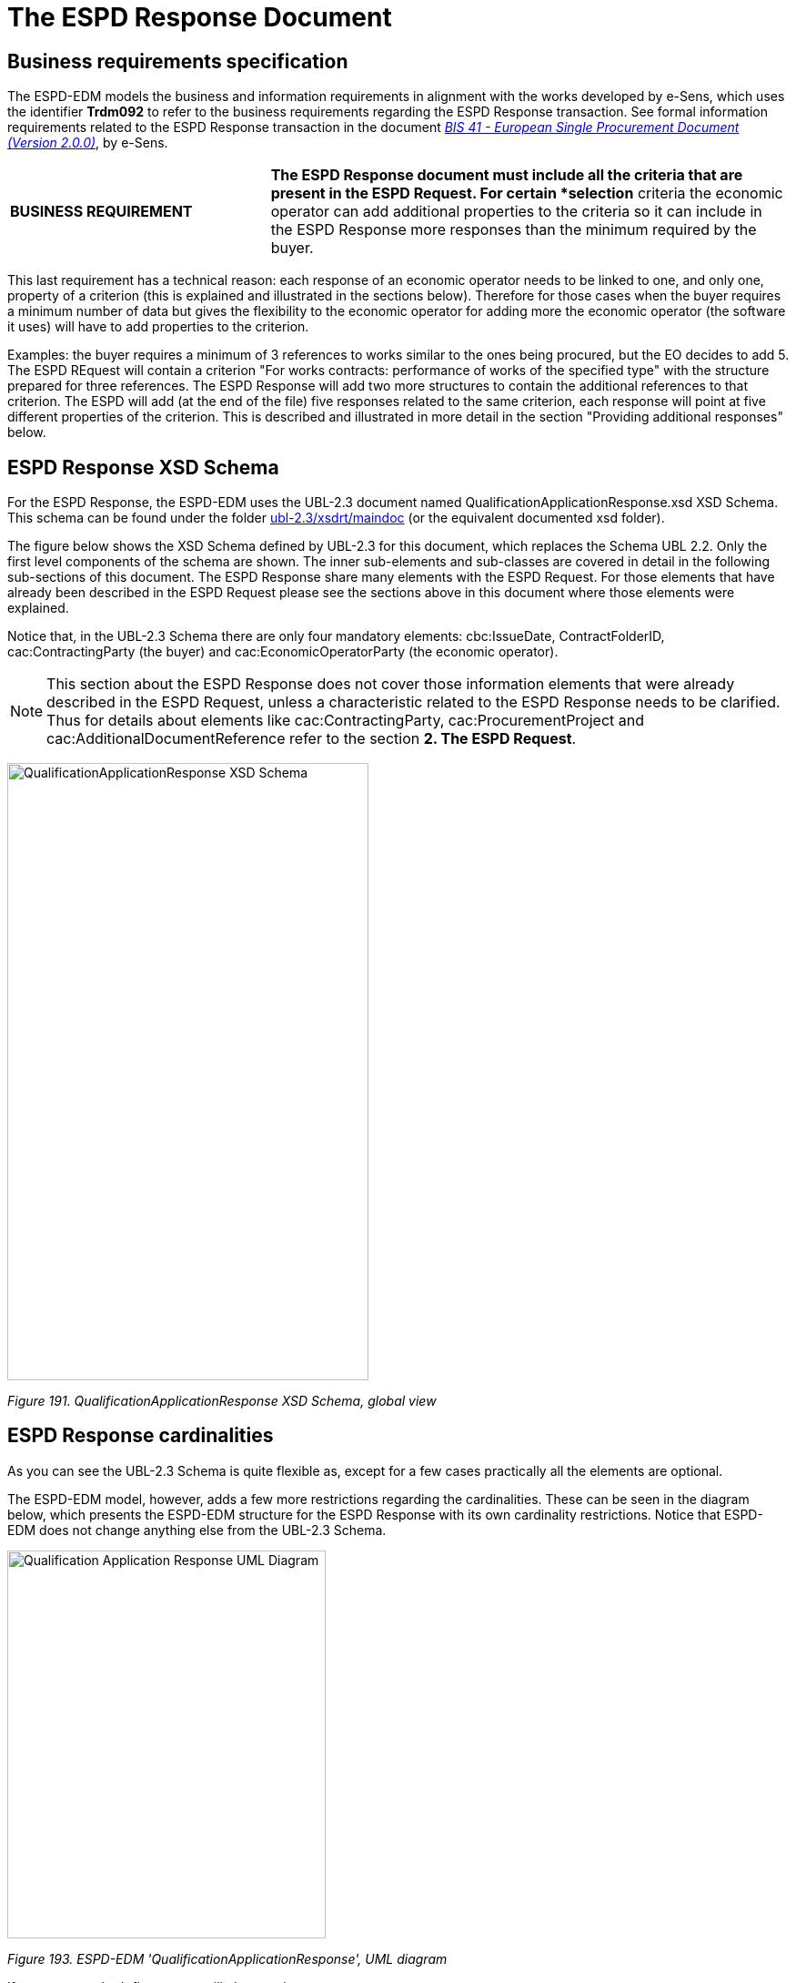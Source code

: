 = The ESPD Response Document

== Business requirements specification

The ESPD-EDM models the business and information requirements in alignment with the works developed by e-Sens, which uses the identifier *Trdm092* to refer to the business requirements regarding the ESPD Response transaction. See formal information requirements related to the ESPD Response transaction in the document link:http://wiki.ds.unipi.gr/display/ESPDInt/BIS+41+-+ESPD+V2.1.0#BIS41-ESPDV2.1-ESPDResponsetransaction(Trdm092)[_BIS 41 - European Single Procurement Document (Version 2.0.0)_], by e-Sens.

[cols="1,2"]
|===
|*BUSINESS REQUIREMENT* |*The ESPD Response document must include all the criteria that are present in the ESPD Request. For certain *selection* criteria the economic operator can add additional properties to the criteria so it can include in the ESPD Response more responses than the minimum required by the buyer.
|===

This last requirement has a technical reason: each response of an economic operator needs to be linked to one, and only one, property of a criterion (this is explained and illustrated in the sections below). Therefore for those cases when the buyer requires a minimum number of data but gives the flexibility to the economic operator for adding more the economic operator (the software it uses) will have to add properties to the criterion.

Examples: the buyer requires a minimum of 3 references to works similar to the ones being procured, but the EO decides to add 5. The ESPD REquest will contain a criterion "For works contracts: performance of works of the specified type" with the structure prepared for three references. The ESPD Response will add two more structures to contain the additional references to that criterion. The ESPD will add (at the end of the file) five responses related to the same criterion, each response will point at five different properties of the criterion. This is described and illustrated in more detail in the section "Providing additional responses" below.


== ESPD Response XSD Schema

For the ESPD Response, the ESPD-EDM uses the UBL-2.3 document named QualificationApplicationResponse.xsd XSD Schema. This schema can be found under the folder link:{url-tree}/ubl-2.3/xsdrt/maindoc[ubl-2.3/xsdrt/maindoc] (or the equivalent documented xsd folder).

The figure below shows the XSD Schema defined by UBL-2.3 for this document, which replaces the Schema UBL 2.2. Only the first level components of the schema are shown. The inner sub-elements and sub-classes are covered in detail in the following sub-sections of this document. The ESPD Response share many elements with the ESPD Request. For those elements that have already been described in the ESPD Request please see the sections above in this document where those elements were explained.

Notice that, in the UBL-2.3 Schema there are only four mandatory elements: cbc:IssueDate, ContractFolderID, cac:ContractingParty (the buyer) and cac:EconomicOperatorParty (the economic operator).

[NOTE]
====
This section about the ESPD Response does not cover those information elements that were already described in the ESPD Request, unless a characteristic related to the ESPD Response needs to be clarified. Thus for details about elements like cac:ContractingParty, cac:ProcurementProject and cac:AdditionalDocumentReference refer to the section *2. The ESPD Request*.
====

image:Qualification_Application_Response_XSD_Schema.jpg[QualificationApplicationResponse XSD Schema,width=397,height=678]

_Figure 191. QualificationApplicationResponse XSD Schema, global view_


== ESPD Response cardinalities

As you can see the UBL-2.3 Schema is quite flexible as, except for a few cases practically all the elements are optional.

The ESPD-EDM model, however, adds a few more restrictions regarding the cardinalities. These can be seen in the diagram below, which presents the ESPD-EDM structure for the ESPD Response with its own cardinality restrictions. Notice that ESPD-EDM does not change anything else from the UBL-2.3 Schema.

image:Qualification_Application_Response_UML_Diagram.jpg[Qualification Application Response UML Diagram,width=350,height=426]

_Figure 193. ESPD-EDM 'QualificationApplicationResponse', UML diagram_

If you compare both figures you will observe that:

[arabic]
. The cardinalities of the root common basic components, such as `cbc:ID`, `cbc:UUID`, `cbc:TendererRole`, and other are different for the ESPD than for UBL-2.3;
. Similarly, the cardinalities of aggregate components like `cac:ContractingParty`, `cac:ProcurementProjectLot` and `cac:TenderingCriterion` are different to the UBL-2.3 ones.

The cardinality constraints added by the ESPD are not defined in the XSD Schema. In order to control these constraints the ESPD-EDM uses link:https://schematron.com/[ISO Schematron] assertions. The ESPD-EDM distribution package provides Schematron schemata and CVA files for the validation of the XML instances (folder link:{url-tree}/validation[_/validation_]).

The European Commission (EC) link:https://ec.europa.eu/isa2/awards_en[ISA2 Programme] provides an link:https://joinup.ec.europa.eu/asset/itb/description[Interoperability Testbed] where Stakeholders can freely test these validation artefacts.


=== Root elements

The table below lists the elements that are expected in the ESPD Response and provides details on the cardinalities and usage of those elements.



_Table 26. Class QualificationApplicationResponse, components required by the ESPD-EDM_
[cols="1,2"]
|===
|*Document name:* |*QualificationApplicationResponse*
|*Definition*: a|
"_A structured electronic business document for providing qualification information in a simplified way through an ESPD when responding to a Call for Tender._" (source: link:http://wiki.ds.unipi.gr/display/ESPDInt/BIS+41+-+ESPD+V2.1.0#BIS41-ESPDV2.1-tbr92-020[_ESPD Response transaction (Trdm092)_]).

Preliminary evidence certificates in the form of a self-declaration submitted by the economic operator during the tendering phase. On awarding, the winning party has to supply the real attestations and certificates.

|*Business rule(s)*: |None
|*File*: |link:{url-tree}/ubl-2.3/xsdrt/maindoc/UBL-QualificationApplicationResponse-2.3.xsd[ubl-2.3/xsdrt/maindoc/UBL-QualificationApplicationResponse-2.3.xsd]
|===

[cols="1,1,1,3,3"]
|===
|*Components* |*Type* |*Card* |*Description* |*Requirements*
|*cbc:UBLVersionID* |Identifier |1 |Identifies the earliest version of the UBL 2 schema for this document type that defines all of the elements that might be encountered in the current instance. a|
*Information Requirement*: link:http://wiki.ds.unipi.gr/display/ESPDInt/BIS+41+-+ESPD+V2.1.0#BIS41-ESPDV2.1-tbr92-020[_tbr92-020_].

*Rule*: Use the value "2.3". Use also "OASIS-UBL-TC" for the schemeAgencyID attribute.

*Rule scope*: Common (BR-OTH-05, 2.BR-OTH-02)

|*cbc:ProfileExecutionID* |Identifier |1 |The identification and version of the ESPD Exchange Data Model used to create the XML instance. The identification may include the exact version of the specification. a|
*Information Requirement*: link:http://wiki.ds.unipi.gr/display/ESPDInt/BIS+41+-+ESPD+V2.1.0#BIS41-ESPDV2.1-tbr70-002[_tbr070-002_].

*Rule*: Compulsory use of the CodeList ProfileExecutionID. Use the value "OP" for th SchemeAgencyID attribute.

*Rule scope*: Common (BR-OTH-01, BR-OTH-01#13, BR-OTH-03)

|*cbc:ID* |Identifier |1 |An identifier for this document, normally generated by the system that creates the ESPD document, or the organisation responsible for the document (e.g. the buyer, or the supplier, e.g. an economic operator). The identifier enables positive referencing the document instance for various purposes including referencing between transactions that are part of the same process. a|
*Information Requirement*: link:http://wiki.ds.unipi.gr/display/ESPDInt/BIS+41+-+ESPD+V2.1.0#BIS41-ESPDV2.1-tbr92-020[_tbr92-019_].

*Rule*: Compulsory use of schemeAgencyID attribute. Use it to identify the organisation responsible for the document.

*Rule scope*: Common (BR-OTH-02)

|*cbc:CopyIndicator* |Indicator |0..1 |Indicates whether this document is a copy (true) or not (false). a|
*Information Requirement*: link:http://wiki.ds.unipi.gr/display/ESPDInt/BIS+41+-+ESPD+V2.1.0#BIS41-ESPDV2.1-tbr92-020[_tbr92-019_].

*Rule*: It is a good practice to use the CopyIndicator component if the same document is forwarded several times to the same or to different destinations. Use it in combination with the UUID identifier: copies of an ESPD document should be identified with distinct UUIDs.

|*cbc:UUID* |Identifier |1 |A universally unique identifier that can be used to reference this ESPD document instance. a|
*Information Requirement*: link:http://wiki.ds.unipi.gr/display/ESPDInt/BIS+41+-+ESPD+V2.1.0#BIS41-ESPDV2.1-tbr92-020[_tbr92-019_].

*Rule*: Other documents, e.g. the tender, might refer to the ESPD Response using this identifier (thus its compulsoriness). Copies of a document must be identified with a different UUID. Compulsory use of schemeAgencyID attribute.

|*cbc:ContractFolderID* |Identifier |1 |An identifier that is specified by the buyer and used as a reference number for all documents in the procurement process. It is also known as procurement project identifier, procurement reference number or contract folder identifier. A reference to the procurement procedure to which a Qualification request document and the delivered response documents are associated. a|
*Information Requirement*: link:http://wiki.ds.unipi.gr/display/ESPDInt/BIS+41+-+ESPD+V2.1.0#BIS41-ESPDV2.1-tbr92-020[_tbr92-013_].

*Rule*: Try always to use the reference number issued by the buyer. This number in combination with a registered buyer ID (e.g. the VAT number) results in a *universally unique identifier of the procurement procedure*.

*Rule scope*: (BR-SC-30)

|*cbc:IssueDate* |Date |1 |Date when the document was issued by the buyer. a|
*Information Requirement*: link:http://wiki.ds.unipi.gr/display/ESPDInt/BIS+41+-+ESPD+V2.1.0#BIS41-ESPDV2.1-tbr92-020[_tbr92-019_].

*Rule*: Format "YYYY-MM-DD".

|*cbc:IssueTime* |Time |0..1 |Time when the document was issued by the buyer. a|
*Information Requirement*: link:http://wiki.ds.unipi.gr/display/ESPDInt/BIS+41+-+ESPD+V2.1.0#BIS41-ESPDV2.1-tbr92-020[_tbr92-019_].

*Rule*: Format "hh:mm:ss".

|*cbc:EconomicOperator
GroupName* |Text |0..1 |The name of the group that presents a tender to which this economic operator belongs (e.g. the name of a consortium, a joint venture, etc.). a|
*Information Requirement*: link:http://wiki.ds.unipi.gr/display/ESPDInt/BIS+41+-+ESPD+V2.1.0#BIS41-ESPDV2.1-tbr92-020[_tbr92-008_].

*Rule*: The leader of the group must take care of ensuring that the name of the group is identical in all the ESPDs of the tender.

*Rule scope*: (BR-LEAD-10-S10)

|*cbc:VersionID* |Identifier |0..1 |The version identifying the content of this document. a|
*Information Requirement*: link:http://wiki.ds.unipi.gr/display/ESPDInt/BIS+41+-+ESPD+V2.1.0#BIS41-ESPDV2.1-tbr92-020[_tbr92-020_].

*Rule*: Changes in content should entail the modification of the version identifier and a reference to the previous version.

|*cbc:PreviousVersionID* |Identifier |0..1 |The version identifying the previous modification of the content of this document. a|
*Information Requirement*: link:http://wiki.ds.unipi.gr/display/ESPDInt/BIS+41+-+ESPD+V2.1.0#BIS41-ESPDV2.1-tbr92-020[_tbr92-020_].

*Rule*: None

|*cbc:ProcedureCode* |Code |1 |The type of the procurement administrative procedure according to the EU Directives. a|
*Information Requirement*: link:http://wiki.ds.unipi.gr/display/ESPDInt/BIS+41+-+ESPD+V2.1.0#BIS41-ESPDV2.1-tbr92-020[_tbr070-007_].

*Rule*: For the ESPD, this information will be linked to eForms. And ESPD should include the same procedure code as the one stated in eForms notices.

|*cac:ContractingParty* |Associated class |1 |The buyer or contracting entity who is buying supplies, services or public works using a tendering procedure as described in the applicable directive (Directives 2014/24/EU, 2014/25/EU). See section xref:2.7_Contracting_Body.adoc[Contracting Body] for more specification details. a|
*Information Requirement*: link:http://wiki.ds.unipi.gr/display/ESPDInt/BIS+41+-+ESPD+V2.1.0#BIS41-ESPDV2.1-tbr92-020[_tbr92-011_].

*Rule*: UBL-2.3 defines multiple cardinality ContractingParties presumably to allow *joint procurements*. However the ESPD only expects data about one buyer. The decision was made that in case of joint procurement the data collected in the ESPD would be about *the leader* of the joint procurement procedure.

|*cac:EconomicOperator
Party* |Associated class |1 |Any natural or legal person or public entity which offers the execution of works and/or a work, the supply of products or the provision of services on the market. Information about the party submitting the qualification. a|
*Information Requirement*: link:http://wiki.ds.unipi.gr/display/ESPDInt/BIS+41+-+ESPD+V2.1.0#BIS41-ESPDV2.1-tbr92-020[_tbr92-001_].

*Rule*: The ESPD Response only refers to one, and only one, economic operator.

*Rule scope*: Common (BR-RESP-10)

|*cac:ProcurementProject/
cbc:Description* |Text |1 |Text describing this procurement project. |This element is required in the ESPD, however it should be identical to that provided in eForms. In general the corresponding eForm should feed the corresponding ESPD with the corresponding data.
*Information Requirement*: link:http://wiki.ds.unipi.gr/display/ESPDInt/BIS+41+-+ESPD+V2.1.0#BIS41-ESPDV2.1-tbr92-020[_tbr92-013_].

*Rule*: Use this component to identify and describe the procurement administrative procedure.

|*cac:Procurement
ProjectLot* |Associated class |1 |The procurement project lot or group of lots this ESPD Response tenders to. a|
*Information Requirement*: link:http://wiki.ds.unipi.gr/display/ESPDInt/BIS+41+-+ESPD+V2.1.0#BIS41-ESPDV2.1-tbr92-014[_tbr92-014_].

*Rule*: The economic operator has to specify the Procurement Project Lot the ESPD refers to.

*Rule scope*: (BR-LOT-30)

|*cac:TenderingCriterion* |Associated class |1..n |A tendering criterion describes a rule or a condition that is used by the contracting body to evaluate and compare tenders by economic operators and which will be used for the exclusion and the selection of candidates to the award decision. a|
*Information Requirement*: link:http://wiki.ds.unipi.gr/display/ESPDInt/BIS+41+-+ESPD+V2.1.0#BIS41-ESPDV2.1-tbr92-020[_tbr92-015,tbr92-016_].

*Rule*: (see examples further below in this document)

|*cac:TenderingCriterion
Response* |Associated class |1..n |Response of the economic operator to the requirements and questions issued by the buyer in the ESPD Request. a|
*Information Requirement*: link:http://wiki.ds.unipi.gr/display/ESPDInt/BIS+41+-+ESPD+V2.1.0#BIS41-ESPDV2.1-tbr92-020[_br92-018, tbr92-007, tbr92-005, tbr92-006_].

*Rule*: (see examples further below in this document)

|*cac:AdditionalDocument
Reference* |Associated class |0..n |A reference to an additional document associated with this document. a|
*Information Requirement*: link:http://wiki.ds.unipi.gr/display/ESPDInt/BIS+41+-+ESPD+V2.1.0#BIS41-ESPDV2.1-tbr92-020[_tbr92-013_].

*Rules*: At least two instances of the AdditionalDocumentReference are expected:

*For procurement procedures above the threshold it is compulsory to make reference to the Contract Notice of the procedure published in TED*. See section "Reference to the Contract Notice" for a complete example.*

In the ESPD Response it is also compulsory to make reference to the ESPD Request document.

*Rule scope*: Common (BR-COM-10)

|*cac:Evidence* |Associated class |0..n |A reference to an online document available for free in a national or EU database. a|
*Information Requirement*: link:http://wiki.ds.unipi.gr/display/ESPDInt/BIS+41+-+ESPD+V2.1.0#BIS41-ESPDV2.1-tbr92-020[_tbr92-017, tbr92-007, tbr92-006_].

*Rule*: Used to point at an instance of the cac:Evidence.

|===

=== XML example

The XML snippet below shows how the beginning of an ESPD Response XML instance looks like. For a complete instance of an ESPD Response XML document see the the example files in the dist/xml folder: or link:{url-tree}/xml-examples/ESPD-Response.xml[ESPD-Response.xml].

[source,xml]
----
<QualificationApplicationResponse

xmlns="urn:oasis:names:specification:ubl:schema:xsd:QualificationApplicationResponse-2"

xmlns:xsi="http://www.w3.org/2001/XMLSchema-instance"

xmlns:cac="urn:oasis:names:specification:ubl:schema:xsd:CommonAggregateComponents-2"

xmlns:cbc="urn:oasis:names:specification:ubl:schema:xsd:CommonBasicComponents-2"

xmlns:xs="http://www.w3.org/2001/XMLSchema" xmlns:fn="http://www.w3.org/2005/xpath-functions"

xmlns:office="urn:oasis:names:tc:opendocument:xmlns:office:1.0"

xmlns:style="urn:oasis:names:tc:opendocument:xmlns:style:1.0"

xmlns:table="urn:oasis:names:tc:opendocument:xmlns:table:1.0"

xmlns:text="urn:oasis:names:tc:opendocument:xmlns:text:1.0" xmlns:util="java:java.util.UUID"

xsi:schemaLocation="urn:oasis:names:specification:ubl:schema:xsd:QualificationApplicationResponse-2 ../xsdrt/maindoc/UBL-QualificationApplicationResponse-2.3.xsd">

<!-- The ESPD-EDM is entirely based on OASIS UBL-2.3 -->

<cbc:UBLVersionID schemeAgencyID="OASIS-UBL-TC">2.3</cbc:UBLVersionID>

<!-- The identifier of this document generally generated by the systems that creates the ESPD -->

<cbc:ID schemeAgencyID="DGPE">ESPDREQ-DGPE-bb99b1c34e</cbc:ID>

<!-- Indicates whether this document is an original or a copy. In this case the document is the original -->

<cbc:CopyIndicator>false</cbc:CopyIndicator>

<!-- The unique identifier for this instance of the document. Copies of this document should have different UUIDs -->

<cbc:UUID schemeID="ISO/IEC 9834-8:2008 - 4UUID" schemeAgencyID="OP" schemeVersionID="2.0">43afa3db-fbed-4565-9ef7-cd7089698836</cbc:UUID>

<!-- The reference number the buyer assigns to this procurement procedure -->

<cbc:ContractFolderID schemeAgencyID="DGPE">PP.20170419.1024-9</cbc:ContractFolderID>

<cbc:IssueDate>2021-02-11+01:00</cbc:IssueDate>

<cbc:IssueTime>16:27:06.248+01:00</cbc:IssueTime>

<!-- The version of the content of this document. If the document is modified the element cbc:PreviousVersionID should be instantiated -->

<cbc:VersionID schemeAgencyID="OP" schemeVersionID="2.0">1.0</cbc:VersionID>

<!-- The type of the procurement procedure; this information is provided by eForms and the concret notice per procedure. e.g. open = In open procedures any interested economic operator may submit a tender in response to a call for competition.-->

<cbc:ProcedureCode listID="Dummy_procurement-procedure-type" listAgencyID="" listVersionID="">open</cbc:ProcedureCode>

_<!-- ... rest of document removed for brevity -->_
----


== Reference to publications and to the ESPD Request

[cols="1,2",]
|===
|*REQUIREMENT* |*The economic operator must include int its ESPD Response document the information from the ESPD Request about the official journals or gazettes where the procurement procedure is announced. For procurement projects above the threshold it is compulsory to refer to the Contract Notice published in link:https://ted.europa.eu/TED/[TED] by the buyer.*
|===

For EU and notice publications that need to be included in the ESPD Response. See the section "2.6 EU and notice publications" where this information is presented in detail and illustrated with examples.

[cols="1,2",]
|===
|*REQUIREMENT* |**The economic operator must include in its ESPD Response document a reference to the ESPD Request. For this, the values of the two identifiers **cbc:ID** and **cbc:UUID** of the ESPD Request must be used as the values for the **cbc:ID** and **cbc:UUID* in the ESPD Response cac:AdditionalDocumentReference (to refer to that ESDP Request).*
|===

Thus the ESPD Response must also make reference to the ESPD Request that is being responded by the economic operator. The XSD diagram below shows (in blue) which elements are expected for this reference. See also the list of expected elements (and rules) and the XML example beneath the XSD diagram.

image:Reference_ESPD_Request.jpg[Reference to ESPD Request,width=480,height=648]

_Figure 195. Elements expected to reference the ESPD Request from the ESPD Response_

If the buyer publishes the ESPD Request on a public journal, the economic operator must specify the URI from where the ESPD Response was downloaded to draft its ESPD Response (see for instance how this is done for the publications on the TED or national journals; and see also the XML example below).

This URI should be specified in the field cac:AdditionalDocumentReference/cac:Attachment/cac:ExternalReference/cbc:URI:

image:URI_Reference_ESPD_Request.jpg[URI_Reference to ESPD Request,width=510,height=288]

_Figure 196. URI of the ESPD Request_

In the ESPD Response you may also add references to:

* Evidences that are global for the whole Response. This is not recommended though. Evidences should be as much particular of the Criterion as possible.
* Other documents, e.g. maps, diagrams, or descriptive documents to complement the references about works, supplies or services.

=== Expected elements

[cols=",",options="header",]

_Table 27. Reference to the ESPD Request, expected elements_
|===
|*Class name*: |cac:AdditionalDocumentReference
|*Definition*: |A reference to an additional document associated with this document.
|*Business rule(s)*: |None
|*File*: |ubl-2.3/xsdrt/common/UBL-CommonAggregateComponents-2.3xsd
|*Path*: |/QualificationApplicationResponse/cac:AdditionalDocumentReference
|*Context of Use*: |In this case this reference points at the ESPD Request XML instance that was used to produce the ESPD Response XML document.
|===

[cols="1,1,1,3,3"]
|===
|*Components* |*Type* |*Card* |*Description* |*Requirements*
|*cbc:ID* |Identifier |1 |The identifier for the referenced document, generally issued by the entity responsible for the document. a|
*Information Requirement*: link:http://wiki.ds.unipi.gr/display/ESPDInt/BIS+41+-+ESPD+V2.1.0#BIS41-ESPDV2.1-tbr92-013[_tbr92-013_].

*Rule*: Use the same value that was used in the *cac:QualificationApplicationRequest/cbc:ID*.

*Rule scope*: Common (BR-OTH-02)

|*cbc:UUID* |Identifier |1 |A universally unique identifier that can be used to reference this ESPD document instance. a|
*Information Requirement*: link:http://wiki.ds.unipi.gr/display/ESPDInt/BIS+41+-+ESPD+V2.1.0#BIS41-ESPDV2.1-tbr92-013[_tbr92-013_].

*Rule*: Use the same value that was used in the *cac:QualificationApplicationRequest/cbc:UUID*.

*Rule scope*: (BR-OTH-02)

|*cbc:DocumentTypeCode* |Code |1 |The type of document being referenced, expressed as a code. a|
*Information Requirement*: link:http://wiki.ds.unipi.gr/display/ESPDInt/BIS+41+-+ESPD+V2.1.0#BIS41-ESPDV2.1-tbr92-013[_tbr92-013_].

*Rule*: For the ESDP-EDM it is compulsory use of the value ESPD_REQUEST from the Code List link:{url-tree}/codelists/gc/DocRefContentType.gc[_docref-content-type_]. See also the XML example below on how to specify the ESPD Request.

*Rule scope*: Common (BR-OTH-01, BR-COM-10#3, BR-OTH-01#3, BR-OTH-03)

|*cbc:DocumentType* |Text |0..1 |The type of document being referenced, expressed as text. a|
*Information Requirement*: link:http://wiki.ds.unipi.gr/display/ESPDInt/BIS+41+-+ESPD+V2.1.0#BIS41-ESPDV2.1-tbr92-013[_tbr92-013_].

*Rule*: Optionally use the attribute languageID to indicate the language of the text. Use the Code List link:{url-tree}/codelists/gc/Language.gc[_Language_] for the value of the languageID attribute.

*Rule scope*: Common (BR-OTH-01, BR-OTH-01#4, BR-OTH-03)

|*cbc:IssueDate* |Date |0..1 |Date when the document was issued by the buyer. a|
*Information Requirement*: link:http://wiki.ds.unipi.gr/display/ESPDInt/BIS+41+-+ESPD+V2.1.0#BIS41-ESPDV2.1-tbr92-013[_tbr92-013_].

*Rule*: Format "YYYY-MM-DD". If available in the referenced document place here the data of publication by the buyer.

|*cbc:IssueTime* |Time |0..1 |Time when the document was issued by the buyer. |*Information Requirement*: link:http://wiki.ds.unipi.gr/display/ESPDInt/BIS+41+-+ESPD+V2.1.0#BIS41-ESPDV2.1-tbr070-002[_tbr92-013_]. *Rule*: If available in the referenced document place here the time of publication by the buyer.

|*cbc:DocumentDescription* |Text |0..1 |Text describing the referenced document. |*Information Requirement*: link:http://wiki.ds.unipi.gr/display/ESPDInt/BIS+41+-+ESPD+V2.1.0#BIS41-ESPDV2.1-tbr070-002[_tbr92-013_]. *Rule*: Use the attribute languageID to indicate the language of the text. Use the Code List LanguageCodeEU for the value of the languageID attribute.

*Rule scope*: Common (BR-OTH-01, BR-OTH-01#4, BR-OTH-03)
|===

Beware that the ESPD document does not embed the content of referenced documents but instead make a reference to its source. Thus the class DocumentReference aggregates a `cac:Attachment`class that allows for making reference to an external source of the content, which is the preferred way in the ESPD-EDM (see XSD schema above).

In the case of the reference to the ESPD Request from the ESPD Response, the only data expected here is the URI where the ESPD Request XML instance was published:

[cols=",",options="header",]

_Table 28. External Reference_
|===
|*Component name*: |*cac:ExternalReference*
|*Definition*: |A reference to the authentic source of content of this document.
|*File*: |ubl-2.3/xsdrt/common/UBL-CommonAggregateComponents-2.3.xsd
|*Path*: |/QualificationApplicationResponse/cac:AdditionalDocumentReference/cac:Attachment/cac:ExternalReference
|*Context of use*: |Reference to the URI location where the ESPD Request XML instance can be downloaded from.
|===

[cols=",,,,",options="header",]
|===
|*Components* |*Type* |*Card* |*Description* |*Requirements*
|*cbc:URI* |Identifier |0..1 |The Uniform Resource Identifier (URI) that identifies where the document is located. a|
*Information Requirement*: link:http://wiki.ds.unipi.gr/display/ESPDInt/BIS+41+-+ESPD+V2.1.0#BIS41-ESPDV2.1-tbr92-013[_tbr92-013_].

*Rule*: If the document exists at a remote location, then the value should be the URL pointing to the document.

|*cbc:FileName* |Text |0..1 |The title of the document. a|
*Information Requirement*: link:http://wiki.ds.unipi.gr/display/ESPDInt/BIS+41+-+ESPD+V2.1.0#BIS41-ESPDV2.1.0-tbr070-007[_tbr070-007_].

*Rule*: Originally this field is the placeholder for the name of the file (e.g. PLACE-ContractNotice-2017-12452.xml. However, as the UBL component does not have a placeholder for a name or title, the ESPD documents use it for a short descriptive title of the document being referenced.

|*cbc:Description* |Text |0..n |Short description of the document. a|
*Information Requirement*: link:http://wiki.ds.unipi.gr/display/ESPDInt/BIS+41+-+ESPD+V2.1.0#BIS41-ESPDV2.1.0-tbr070-007[_tbr070-007_].

*Rule*: If the document being referenced is a Notice being published on TED, use two description lines. Use the second description line to place therein the temporary number received from TED. See example and comments below.

*Rule scope*: Common (BR-COM-10#2, BR-COM-10-S10, BR-COM-10-S20, BR-COM-10-S30)

|===


== Economic Operator

=== Related information requirements

See formal requirements related to the economic operators in the e-Sens site: link:http://wiki.ds.unipi.gr/display/ESPDInt/BIS+41+-+ESPD+V2.1.0#BIS41-ESPDV2.1-tbr092-001[(_tbr092-001, _tbr092-008_)].

[cols=",",options="header",]
_Table 29. Information requirement about the ESPD Response and the economic operators_
|===
|*REQUIREMENT* a|
*One ESPD Response per economic operator*. The ESPD-EDM, as all the previous versions of the ESPD, requires that every economic operator that participates in one tender provide its own ESDP Response document. This affects sole traders that rely on other entities for the execution of the contract (e.g. subcontractors) and groups of economic operators, e.g. a Joint Venture or a Consortium, and all the sub-contractors on which each economic operator of the group relies on to meet the selection criteria.

Moreover, each EO should submit an ESPD Response per lot or group of Lots which tenders to.

|===

[cols=",",options="header",]

_Table 30. Information requirement about the identifiers of the economic operators_
|===
|*REQUIREMENT* |For the identification of the economic operators the UBL-2.3 element cac:PartyIdentification/cbc:ID must be used. The following two attributes of the cbc:ID element (CCT IdentifierType element) must be used: (1) @schemeID, a code from the Code List link:{url-tree}/codelists/gc/EOIDType.gc[EOIDType] must be used; (2) @schemeAgencyID, the default value "OP" must be used; (3) Optionally, the attribute @schemeName can be used to place the 'Name' of the code (see the column 'Name' in the above mentioned Code List). For the ESPD-EDM the preferred type code for the @schemID is VAT.
|===

[cols=",",options="header",]

_Table 31. Information requirement about the groups of economic operators_
|===
|*REQUIREMENT* |All economic operators belonging to a group (e.g. a Joint Venture, a Consortium, etc.) must specify the name of the group exactly with the same spelling (and respecting capital and lower cases, punctuation, and symbols) in each of their ESPD Responses.
|===

[cols=",",]
[IMPORTANT]
====
| a|
_About the definition of economic operator_

*Beware* that this ESPD-EDM specification defines economic operator based on the one provided by the 2014 Directives, where an economic operator is "any natural or legal person or public entity, including any temporary association of undertakings, which offers the execution of works and/or a work, the supply of products or the provision of services on the market. Information about the party submitting the qualification".

According to this definition one group of suppliers associated in a Joint Venture or in a Consortium, or any other type of undertaking is also an economic operator.

However, due to the previous requirement establishing that each company participating in a tender must prepare its own ESPD Response document, the ESPD-EDM specification never uses the term "economic operator" to refer to a group of persons and/or companies but *only to refer to each natural or legal person or public entity that participates in a tender*.

Therefore, in the context of the ESPD the definition of economic operator has been rephrased as "any natural or legal person or public entity, including any temporary association of undertakings, which offers the execution of works and/or a work, the supply of products or the provision of services on the market. Information about the party submitting the qualification".
====

*A couple of examples*. According to the previous requirements:

* One tender submitted by a sole trader that relies on two sub-contractors will have to include three ESPD Requests, one for the sole trader and one per each of the sub-contracted entity.
* One tender submitted by a Consortium composed of three economic operators, two of which rely on two sub-contracted entities and the third one relies on five sub-contracted entities, will have to include 3 + 2 + 5 (ten) ESPD Requests.
* Note that both examples are made to represent who should provide an ESPD Response. But it is also worth to note that all the participants have to provide an ESPD per Lot to which tender.

The information that the economic operator (EO) has to provide is relatively abundant, especially if the EO is the lead entity of a group. UBL does provide a class cac:EconomicOperatorParty with sufficient data elements to identify the economic operator, its role, its representatives, physical location, officially registered address and other.

As the whole ESDP-EDM is based entirely on the UBL-2.3 XSD (W3C) Schemas, these schemas are to be used for ESPD.

Nonetheless some data requested in the ESPD are not modeled in UBL-2.3, namely those aiming at purposes going beyond the identification of the economic operator; e.g. data with statistical purposes; or to ensure the transparency of the procurement procedure; other.

Therefore in the ESPD-EDM, the information about the economic operator is spread in two different places:

[arabic]
. The UBL-2.3 *cac:EconomicOperatorParty* component; and
. In *criteria data structures*: following the solution adopted for Version ESPD-EDM, the ESPD-EDM defines several criteria classified as CRITERION.OTHER.EO_DATA.* (where the * refers to different branches and leaves of a different structures about the economic operator (e.g. SHELTERED_WORKSHOP, TOGETHER_WITH_OTHERS, etc.). The XML instances use criteria components (UBL-2.3 cac:TenderingCriterion) to structure these data. The sub-sections below cover both.

=== XSD Schemas

cac:EconomicOperatorParty

The UBL-2.3 cac:EconomicOperatorParty has three common aggregate components, the XSD Schema looks like this:

image:Economic_Operator_overview.jpg[EconomicOperator overview,width=436,height=161]

_Figure 197. cac:EconomicOperatorParty XSD, global view_

[arabic]
. *cac:QualifyingParty*: is used to place data about the economic operator that is available from an official list, tenderer register or (pre)qualification system, such as official classification schemes, certificates, the number of employees, references used for the classification, etc.;
. *cac:EconomicOperatorRole*: use to place the role of the economic operator;
. *cac:Party*: used to place the data to identify the EO and its contact.

=== cac:QualifyingParty

The diagram below shows the XSD element that will hold the data required by the ESPD (see mock-up 1/7, too). Beware that:

* *Identification of the economic operator*: The Identifier assigned by the register or (pre)qualification system to the economic operator is placed in the element /cac:EconomicOperatorParty/cac:QualifyingParty/cac:Party/cac:PartyIdentification (more details on this below and in the XML example);
* *(Pre)qualification system*: The Identifier and name of the (pre)qualification system is captured from e-Certis. The only datum that is necessary to keep in the XML is the identifier of the system provided by e-Certis. This identifier will be used as the value for the attribute schemeAgencyID (always compulsory) of the element /cac:EconomicOperatorParty/cac:QualifyingParty/cac:Party/cac:PartyIdentification. This way:
** The (pre)qualification system is perfectly identified (and trusted, as it is registered in eCertis); and
** The economic operator, identified with the number used in that (pre)qualification system, is linked inequivocally to that (pre)qualification system.
* *References and classification*: The references linked to the classification of the EO are place in the component cac:QualifyingParty/cac:CompletedTask.
** For this version of the ESPD the only expected data about the reference is a short description identifying the task as described in the (pre)qualification system. However if you take a look at this common aggregate component you will observe that it caters for other relevant data.
** Similarly, this version of the ESPD-EDM, does not expect a complex representation of possible (optional) classification schemes. However the component cac:BusinessClassificationScheme, associated to cac:QualifyingParty allows complex hierarchical classifications.
* *SME and number of employees*: The number of employees determine the classification of the company as Micro, Small, Medium or Large company. The cac:QualifyingParty component provides two place-holders that are used by this ESPD-EDM (see also mock-ups above) :
** *cac:QualifyingParty/cbc:EmployeeQuantity*, for the number of employees; and
** *cac:QualifyingParty/cac:Party/cbc:IndustryClassificationCode* to indicate whether the EO is a micro, small, medium or large company (or simply an SME). This code is defined in the Code List link:{url-tree}/codelists/gc/EconomicOperatorSize.gc[economic-operator-size]. See also sections "Expected Elements" and "XML example" for more details.
* *Turnover*: For statistical purposes the ESPD-EDM asks this datum to reflect the financial capability of the economic operator (see mock-ups above). This datum is to be placed in cac:QualifyingParty/cac:FinancialCapability/ValueAmount.

image:Qualifying_Party.jpg[Qualifying Party,width=404,height=337]

_Figure 198. cac:QualifyingParty element, XSD_

=== cac:EconomicOperatorRole

The UBL-2.3 element for the role of the economic operator is quite straightforward and typical in UBL: it provides a pair *code + description* (see Code List link:{url-tree}/codelists/gc/EoRoleType.gc[EoRoleType] for the codes and descriptions; see also the XML example below).

image:eo-role-type.jpg[Role of the economic operator,width=403,height=126]

_Figure 199. Role of the economic operator_

=== cac:Party

The XSD diagram below shows (in blue) the elements for which data are expected in the ESPD Response for the cac:Party element of the economic operator.

image:Party__economic party.jpg[The Party of the economic party,width=295,height=439]

_Figure 200. The Party of the economic party_

The figures below show the `cac:QualifyingParty` sub-components `cac:BusinessClassificationScheme` and `FinancialCapability`, and `cac:CompletedTask` in a bit more of detail. At present, the ESPD-EDM only uses one field, cbc:Description for the references and classifications and `cbc:Amount`for the Turnover.

image:UBL-2.3_Classification_Scheme.jpg[UBL-2.3 'Classification Scheme',width=485,height=349]

_Figure 201. The rich structure of a UBL-2.3 'Classification Scheme' for the representation of taxonomies_

image:UBL-2.3_Capability.jpg[UBL-2.3 'Capability',width=454,height=207]

_Figure 202. The structure of UBL-2.3 'Capability'_

image:UBL-2.3_Completed_Task_for references.jpg[UBL-2.3 Completed Task (used for references),width=291,height=200]

_Figure 203. The structure of the UBL-2.3 Completed Task (used for references)_

UBL-2.3 provides a component to hold very specifically the data to identify the economic operator as it officially registered in a Business Register. This XSD diagram below shows the elements of this component cac:LegalEntityParty. This ESPD-EDM specification recommends to use it as an alternative (or supplementary) way to identify the economic party.

image:UBL-2.3_Legal_Entity_Party.jpg[UBL-2.3 Legal Entity Party,width=303,height=358]

_Figure 204. The UBL-2.3 Legal Entity Party_

==== Expected elements

Please, remember that the elements cac:ContractingAuthority, cac:ProcurementProject, cac:ProcurementProjectLot and cac:AdditionalDocumentReference are expected in the ESPD Request, too. However, for the sake of brevity, and as they are taken from the ESPD Request and 'copied' in the ESPD Response, they have not been re-explained in this section about the ESPD Response. Therefore for details on those elements please refer to the section *2. The ESPD Request document*.

[cols=",",options="header",]
[IMPORTANT]
====
*Remember* that if the economic operator belongs to a group (i.e. it is not a sole contractor), the element /cac:QualificationApplicationResponse/cbc:EconomicOperatorGroupName becomes *compulsory* and that *the spelling of the name must be identical for lead entity, all the members of the group and all the entities that participate in the procedure*.
====
_Table 32. Economic operator, expected elements_
|===
|*Class name*: |cac:EconomicOperatorParty
|*Definition*: |Any natural or legal person or public entity, including any temporary association of undertakings, which offers the execution of works and/or a work, the supply of products or the provision of services on the market. Information about the party submitting the qualification.
|*Business rule(s)*: |Common (BR-RESP-10)
|*File*: |ubl-2.3/xsdrt/common/UBL-CommonAggregateComponents-2.3.xsd
|*Path*: |/QualificationApplicationResponse/cac:EconomicOperatorParty
|*Context of use*: |The ESPD Response document.
|===

[cols=",,,,",options="header",]
|===
|*Components* |*Type* |*Card* |*Description* |*Requirements*
|*cac:QualifyingParty* |Associated class |1 |The distinctive features or characteristics qualifying an economic operator to be a party in a tendering process (e.g., number of employees, number of operating units, type of business, technical and financial capabilities, completed projects). a|
*Information Requirement*: link:http://wiki.ds.unipi.gr/display/ESPDInt/BIS+41+-+ESPD+V2.1.0#BIS41-ESPDV2.1-tbr92-001[_tbr92-001_]

*Rule*: This element is compulsory in the ESPD-EDM as it is the natural placeholder for several relevant data about the Economic Operator.

*Rule scope*: BR-RESP-10-01

|*cac:EconomicOperatorRole* |Associated class |1 |The function of the economic operator when bidding from a consortium (Sole tenderer, member of a group, etc.). a|
*Information Requirement*:

*Rule*: This element is compulsory in the ESPD-EDM because depending on it different sets of data will be required or not, shown or hidden, processed or skipped.

|*cac:Party* |Associated class |1 |Main set of data used to identify and contact the economic operator, such as official identifiers, name, address, contact person, representatives, etc. a|
*Information Requirement*:

*Rule*: (See expected elements and rules below in the table about this Party).

|===

[cols=",",options="header",]

_Table 33. Qualifying Party, expected elements_
|===
|*Class name*: |cac:QualifyingParty
|*Definition*: |The distinctive features or characteristics qualifying an economic operator to be a party in a tendering process (e.g., number of employees, number of operating units, type of business, technical and financial capabilities, completed projects).
|*Business rule(s)*: |(BR-RESP-10-01)
|*File*: |ubl-2.3/xsdrt/common/UBL-CommonAggregateComponents-2.3.xsd
|*Path*: |/QualificationApplicationRequest/cac:EconomicOperatorParty/cac:QualifyingParty
|*Context of use*: |Economic Operator in the ESPD Response document.
|===

[cols=",,,,",options="header",]
|===
|*Components* |*Type* |*Card* |*Description* |*Requirements*
|*cbc:EmployeeQuantity* |Quantity |0..1 |The number of people employed by the economic operator participating in the tender. a|
*Information Requirement*: link:http://wiki.ds.unipi.gr/display/ESPDInt/BIS+41+-+ESPD+V2.1.0#BIS41-ESPDV2.1-tbr92-001[_tbr92-001_]

*Rule*: Integer value expected.

|*cac:BusinessClassificationScheme/cbc:Description* |Text |0..n |The text describing one official classification assigned by an official list or (pre)qualification system to the economic operator. a|
*Information Requirement*: link:http://wiki.ds.unipi.gr/display/ESPDInt/BIS+41+-+ESPD+V2.1.0#BIS41-ESPDV2.1-tbr92-001[_tbr92-001_]

*Rule*: Only the 'Description' is expected, but the component cac:ClassificationScheme offers other rich possibilities (see the link:{url-tree}/ubl-2.3[UBL-2.3 model in the distribution package] or in the link:http://docs.oasis-open.org/ubl/csprd01-UBL-2.3/[original source] for more details).

*Rule*: Integer value expected.

|*cac:FinancialCapability/cbc:ValueAmount* |Amount |0..1 |A monetary amount as a measure of this capability. a|
*Information Requirement*: link:http://wiki.ds.unipi.gr/display/ESPDInt/BIS+41+-+ESPD+V2.1.0#BIS41-ESPDV2.1-tbr92-001[_tbr92-001_]

*Rule*: Use it to place here the general Turnover of the EO (for statistical purposes). Compulsory assignment of a value to the attribute currency. The default value should be set to 'EUR'. Compulsory use of the Code List link:{url-tree}/codelists/gc/Currency.gc[currency].

*Rule scope*: (BR-OTH-01#16, BR-OTH-03)

|*cac:CompletedTask/cbc:Description* |Text |0..1 |Text describing the works, supplies or services executed, delivered or performed in a procurement project (normally used as a reference for the classification of the economic operator. a|
*Information Requirement*: link:http://wiki.ds.unipi.gr/display/ESPDInt/BIS+41+-+ESPD+V2.1.0#BIS41-ESPDV2.1-tbr92-001[_tbr92-001_]

*Rule*: Use it to place here the references that were used in the (pre)qualification system to get the specific classification related to those references.

|*cac:Party/cac:PartyIdentification/cbc:ID* |Identifier |1 |The identifier of the economic operator in an official list, register or (pre)qualification system. a|
*Information Requirement*: link:http://wiki.ds.unipi.gr/display/ESPDInt/BIS+41+-+ESPD+V2.1.0#BIS41-ESPDV2.1-tbr92-001[_tbr92-001_]

*Rule*: The attribute schemeAgencyID must hold the value retrieved from eCertis that identifies unequivocally the (pre)qualification system. If, for any reason, that value is not available use the default schemeAgencyID "OP" and the cac:EconomicOperatorParty/{zwsp}cac:QualifyingParty/{zwsp}cac:Party/{zwsp}cac:PartyIdentification/{zwsp}cbc:ID for the value of the identifier. Additionally you can use the data structure "registered" to specify an alternative or additional name, identifier and description. The code list link:{url-tree}/codelists/gc/EOIDType.gc[EOIDType] should be used to indicate the type of identifier used as a value of the schemeID attribute, e.g. schemeID="VAT").

*Rule scope*: (BR-RESP-80-S10, BR-RESP-80-S20), Common (BR-RESP-50, BR-OTH-02)

|===

[cols=",",options="header",]
_Table 34. Economic operator role, expected elements_
|===
|*Class name*: |cac:EconomicOperatorRole
|*Definition*: |The function of the economic operator when bidding from a consortium (Sole tenderer, group leader, member of a group, etc.).
|*File*: |ubl-2.3/xsdrt/common/UBL-CommonAggregateComponents-2.3.xsd
|*Path*: |/QualificationApplicationRequest/cac:EconomicOperatorParty/cac:EconomicOperatorRole
|*Context of use*: |Economic Operator in the ESPD Response document.
|===

[cols=",,,,",options="header",]
|===
|*Components* |*Type* |*Card* |*Description* |*Requirements*
|*cbc:RoleCode* |Code |1 |Identifies the role of the economic operator in the bid. a|
*Information Requirement*: link:http://wiki.ds.unipi.gr/display/ESPDInt/BIS+41+-+ESPD+V2.1.0#BIS41-ESPDV2.1-tbr92-008[_tbr92-008_] *Rule*: Compulsory use of the Code List link:{url-tree}/codelists/gc/EoRoleType.gc[EoRoleType].

*Rule scope*: (BR-RESP-10-03, BR-OTH-01, BR-OTH-01#15, BR-OTH-03)

|*cbc:RoleDescription* |Text |0..1 |The text describing the role of the economic operator in the bid. a|
*Information Requirement*: link:http://wiki.ds.unipi.gr/display/ESPDInt/BIS+41+-+ESPD+V2.1.0#BIS41-ESPDV2.1-tbr92-008[_tbr92-008_]

*Rule*: Software applications should retrieve and reuse the description from the Code List link:{url-tree}/codelists/gc/EoRoleType.gc[EoRoleType].

*Rule scope*: Common (BR-RESP-10-02)

|===

[cols=",",options="header",]
_Table 35. (Qualifying) economic operator party, expected elements_
|===
|*Class name*: |cac:Party
|*Definition*: |Main set of data used to identify and contact the economic operator, such as official identifiers, name, address, contact person, representatives, etc.
|*File*: |ubl-2.3/xsdrt/common/UBL-CommonAggregateComponents-2.3.xsd
|*Path*: |/QualificationApplicationResponse/cac:EconomicOperatorParty/cac:Party
|===

[cols=",,,,",options="header",]
|===
|*Components* |*Type* |*Card* |*Description* |*Requirements*
|*cac:PartyIdentification/cbc:ID* |Identifier |1 |An identifier that identifies the economic operator, such as the VAT number, the company registration number in a Business Register, other. a|
*Information Requirement*: link:http://wiki.ds.unipi.gr/display/ESPDInt/BIS+41+-+ESPD+V2.1.0#BIS41-ESPDV2.1-tbr92-001[_tbr92-001_].

*Rule*: When possible use the VAT identification of the contracting body (see the link:https://ec.europa.eu/taxation_customs/vies/[VIES] platform for a EU cross-border national VAT number verification system). When not possible a different identifier may be used. For a very complete way of identification of the Party it is highly recommended to, additionally to the cac:Party/cac:Identification/cbc:ID, use the UBL-2.3 component cac:PartyLegalEntity: this element is the perfect placeholder for the data officially registered in a Business Register (see UBL-2.3 model, and XSD diagram above).

*Rule scope*: Common (BR-OTH-02)

|*cbc:EndPointID* |Identifier |0..1 |Electronic address of the contracting body. a|
*Information Requirement*: link:http://wiki.ds.unipi.gr/display/ESPDInt/BIS+41+-+ESPD+V2.1.0#BIS41-ESPDV2.1-tbr92-001[_tbr92-001_].

*Rule*: Use it for online services (e.g. Web Services, REST services, Delivery ID, ftp, etc. For the official web site of the Party use always the cac:Party/cbc:WebsiteURI). An end-point identifier MUST have a scheme identifier attribute (e.g.eSENSParty Identifier Scheme). Should be considered for all actors (buyer, service provider, economic operator) as an eDeliveryID.

*Rule scope*: Common (BR-RESP-10-08)

|*cac:PartyName/cbc:Name* |Text |1 |The name of the economic operator. a|
*Information Requirement*: link:http://wiki.ds.unipi.gr/display/ESPDInt/BIS+41+-+ESPD+V2.1.0#BIS41-ESPDV2.1-tbr92-001[_tbr92-001_].

*Rule*: Use the official name of the Party as officially registered. Be accurate in its spelling.

|*cbc:IndustryClassificationCode* |Code |1 |Used to indicate whether the company is a micro, small, medium or large enterprise. a|
*Information Requirement*: link:http://wiki.ds.unipi.gr/display/ESPDInt/BIS+41+-+ESPD+V2.1.0#BIS41-ESPDV2.1-tbr92-004[_tbr92-004_].

*Rule*: Used only for statistical purposes. Compulsory use of code list economic-operator-size, to determine EO's company is micro, small, medium or large.

|*cbc:WebsiteURI* |Identifier |0..1 |The website of the economic operator. a|
*Information Requirement*: link:http://wiki.ds.unipi.gr/display/ESPDInt/BIS+41+-+ESPD+V2.1.0#BIS41-ESPDV2.1-tbr92-012[_tbr92-012_].

*Rule*: Use it for the official web site of the service provider.

|===

[cols=",",options="header",]

_Table 36. Economic operator postal address, expected elements_
|===
|*Class name*: |cac:PostalAddress
|*Definition*: |Postal address information.
|*Business rule(s)*: |None
|*File*: |ubl-2.3/xsdrt/common/UBL-CommonAggregateComponents-2.3.xsd
|*Path*: |/QualificationApplicationResponse/{zwsp}cac:EconomicOperatorParty/{zwsp}cac:Party/{zwsp}cac:PostalAddress
|===

[cols=",,,,",options="header",]
|===
|*Components* |*Type* |*Card* |*Description* |*Requirements*
|*cac:AddressLine/cbc:Line* |Text |0..1 |The main address line in an address. Usually the street name and number or post office box. a|
*Information Requirement*: link:http://wiki.ds.unipi.gr/display/ESPDInt/BIS+41+-+ESPD+V2.1.0#BIS41-ESPDV2.1-tbr92-012[_tbr92-012_].

*Rule*: None.

|*cbc:CityName* |Text |0..1 |The common name of a city where the address is located. a|
*Information Requirement*: link:http://wiki.ds.unipi.gr/display/ESPDInt/BIS+41+-+ESPD+V2.1.0#BIS41-ESPDV2.1-tbr92-012[_tbr92-012_].

*Rule*: None.

|*cbc:PostalZone* |Text |0..1 |The identifier for an addressable group of properties according to the relevant postal service, such as a ZIP code or Post Code. a|
*Information Requirement*: link:http://wiki.ds.unipi.gr/display/ESPDInt/BIS+41+-+ESPD+V2.1.0#BIS41-ESPDV2.1-tbr92-012[_tbr92-012_].

*Rule*: None.

|*cac:Country/cbc:IdentificationCode* |Code |1 |A code that identifies the country. a|
*Information Requirement*: link:http://wiki.ds.unipi.gr/display/ESPDInt/BIS+41+-+ESPD+V2.1.0#BIS41-ESPDV2.1-tbr92-012[_tbr92-012_].

*Rule*: The country of the contracting body must always be specified. Compulsory use of the Code List link:{url-tree}/codelists/gc/Country.gc[Country].

*Rule scope*: Common (BR-RESP-10-07, BR-OTH-01, BR-OTH-01#5, BR-OTH-03)

|*cac:Country/cbc:Name* |Text |0..1 |The name of the country. a|
*Information Requirement*: link:http://wiki.ds.unipi.gr/display/ESPDInt/BIS+41+-+ESPD+V2.1.0#BIS41-ESPDV2.1-tbr92-012[_tbr92-012_].

*Rule*: None.
|===

[cols=",",options="header",]
_Table 37. Contact of the economic operator, expected elements_
|===
|*Class name*: |cac:Contact
|*Definition*: |Used to provide contacting information for a party in general or a person.
|*Business rule(s)*: |None
|*File*: |ubl-2.3/xsdrt/common/UBL-CommonAggregateComponents-2.3.xsd
|*Path*: |/QualificationApplicationResponse/cac:EconomicOperatorParty/cac:Party/cac:Contact
|===

[cols=",,,,",options="header",]
|===
|*Components* |*Type* |*Card* |*Description* |*Requirements*
|*cbc:Name* |Text |0..1 |The name of the contact point. a|
*Information Requirement*: link:http://wiki.ds.unipi.gr/display/ESPDInt/BIS+41+-+ESPD+V2.1.0#BIS41-ESPDV2.1-tbr92-012[_tbr92-012_].

*Rule*: None.

|*cbc:Telephone* |Text |0..1 |A phone number for the contact point. a|
*Information Requirement*: link:http://wiki.ds.unipi.gr/display/ESPDInt/BIS+41+-+ESPD+V2.1.0#BIS41-ESPDV2.1-tbr92-012[_tbr92-012_].

*Rule*: None.

|*cbc:Telefax* |Text |0..1 |A fax number for the contact point. a|
*Information Requirement*: link:http://wiki.ds.unipi.gr/display/ESPDInt/BIS+41+-+ESPD+V2.1.0#BIS41-ESPDV2.1-tbr92-012[_tbr92-012_].

*Rule*: None.

|*cbc:ElectronicMail* |Text |0..1 |An e-mail address for the contact point. a|
*Information Requirement*: link:http://wiki.ds.unipi.gr/display/ESPDInt/BIS+41+-+ESPD+V2.1.0#BIS41-ESPDV2.1-tbr92-012[_tbr92-012_].

*Rule*: None.

|===

[cols=",",options="header",]
_Table 38. Service provider, expected elements_
|===
|*Class name*: |cac:ServiceProviderParty/cac:Party
|*Definition*: |Main information about the service provider.
|*Business rule(s)*: |None
|*File*: |ubl-2.3/xsdrt/common/UBL-CommonAggregateComponents-2.3.xsd
|*Path*: |/QualificationApplicationResponse/cac:EconomicOperatorParty/cac:Party/cac:ServiceProviderParty/cac:Party
|===

[cols=",,,,",options="header",]
|===
|*Components* |*Type* |*Card* |*Description* |*Requirements*
|*cbc:WebsiteURI* |Identifier |0..1 |The website of the service provider. a|
*Information Requirement*: link:http://wiki.ds.unipi.gr/display/ESPDInt/BIS+41+-+ESPD+V2.1.0#BIS41-ESPDV2.1-tbr070-021[_tbr070-021_].

*Rule*: Use it for the official web site of the service provider. Reserve the EndPointID for online services (e.g. web, REST, ftp services, etc.)

|*cbc:EndpointID* |Identifier |0..1 |Electronic address of the service provider. a|
*Information Requirement*: link:http://wiki.ds.unipi.gr/display/ESPDInt/BIS+41+-+ESPD+V2.1.0#BIS41-ESPDV2.1-tbr070-021[_tbr070-021_].

*Rule*: Use it for online services (e.g. Web Services, REST services, Delivery ID, ftp, etc. For the official web site of the Party use always the cac:Party/cbc:WebsiteURI). An end-point identifier MUST have a scheme identifier attribute (e.g.eSENSParty Identifier Scheme). Should be considered for all actors (buyer, service provider, economic operator) as an eDeliveryID.

*Rule scope*: Common (BR-RESP-10-08)

|*cac:PartyIdentification/cbc:ID* |Identifier |1 |The national identifier of a service provider as it is legally registered (e.g. VAT identification). a|
*Information Requirement*: link:http://wiki.ds.unipi.gr/display/ESPDInt/BIS+41+-+ESPD+V2.1.0#BIS41-ESPDV2.1-tbr070-021[_tbr070-021_].

*Rule*: An identifier for the service provider must always be provided. Compulsory use of the attribute SchemeAgencyID. When possible use the VAT identification of the service provider (see the VIES platform for a EU cross-border national VAT number verification system). See XML example below.

*Rule scope*: Common (BR-RESP-10-11, BR-OTH-02)

|*cac:PartyName/cbc:Name* |Text |1 |The name of the service provider. a|
*Information Requirement*: link:http://wiki.ds.unipi.gr/display/ESPDInt/BIS+41+-+ESPD+V2.1.0#BIS41-ESPDV2.1-tbr070-021[_tbr070-021_].

*Rule*: The name of the service provider must always be specified. Supply the official registered name of the service provider.

*Rule scope*: Common (BR-RESP-10-09)

|*cac:PostalAddress/cac:Country/cbc:IdentificationCode* |Code |1 |The code that identifies the country of the service provider. a|
*Information Requirement*: link:http://wiki.ds.unipi.gr/display/ESPDInt/BIS+41+-+ESPD+V2.1.0#BIS41-ESPDV2.1-tbr070-021[_tbr070-021_].

*Rule*: The country of the service provider must always be specified. Compulsory use of the Code List link:{url-tree}/codelists/gc/Country.gc[Country].

*Rule scope*: (BR-RESP-10-10, BR-OTH-01, BR-OTH-01#5, BR-OTH-03)

|===

[arabic]
. The value expected for the EO identifier is of type Identifier. For the identifier of the EO it is also required to specify the type of identifier, and a closed list of possible types is proposed. EOs must use one of the available values, but the preferred one is the VAT number. Beware that the data structure does not keep the type of the identifier. This is because the this type code is placed in the attribute @schemeID of the cac:ResponseValue/cbc:ResponseID element (and the @schemeAgencyID attribute must be set to the default OP). See the information requirement about the identifiers of the economic operators at the beginning of the section. See also next sections about the responses, XSD schemas and XML example.

As you will see next, the information required about the economic operators varies depending on several factors:

[arabic]
. Is the economic operator a sole trader or does it belong to a group?
. If it belongs to a group, is the economic operator the leader of the group, a member or another entity (see the different types of 'roles' below);
. Does the economic operator rely on other entities to fulfill the selection criteria?
. Is the procurement procedure divided into lots?

One relevant aspect is the *Role* of the economic operator. The ESPD-EDM defines five different roles for the EO. The information to be provided by each role varies depending on whether the EO is:

[arabic]
. *Sole tenderer / Group Leader*: Sole entity or, in case of Consortium, Joint Venture or other types of groups, the leader of the group. In this case:
* The sole contractor or leader will have to produce a complete ESDP;
* The sole contractor or leader will also have to identify the rest of the procurers (in the case of a group);
* The sole contractor or leader will have to identify the entities upon which it relies (and about those on which the entities it relies on rely).
* The sole contractor or leader will have to identify the entities upon which it does not relies.
* The sole contractor or leader will have to specify the subcontracted proportion of the group (in the selection criteria "Subcontracted Proportion" of the ESPD).
. *Group member*: Member (not leader) of the Consortium, Joint Venture or other type of group. In this case:
* The member of the group will have to produce a complete ESPD;
* The member of the group does not have to identify the rest of the procurers or entities.
. *Other entity (relied upon)*: Entity on which the main contractor, the group or another subcontractor relies in order to meet the selection criteria. In this case:
* The entity will have to produce an ESPD;
* The entity will not have have to identify the rest of the procurers or entities. Beware that an entity could have again another entity which it relies on or a a sub-contractor: in this case those entities and sub-contractors will have also to produce their own ESPD Response.
. *Subcontractor*: Entity on which the main contractor, the group or another subcontractor does not rely in order to meet the selection criteria. In this case:
* The entity will have to produce an ESPD, too;
* The entity does not have to provide information about the selection criteria;
* The entity does not have to provide information about the reduction of the number of qualified candidates.

===== The simplest case

The simplest case is when:

* The economic operator (EO) is a sole tenderer
* The EO does not rely on other entities
* The EO has to provide an ESPD Response per Lot that wishes to tender

*Notice the following*:

[arabic]
. *Sole contractor*. We know that the EO is a sole contractor when:
* The role specified is 'Sole contractor'; and
* The EO states that it does not participate together with others; and
* The EO states that it does not participate in a group;
. *Not an SME*. . The definition of what is an SME is provided in the link:http://eur-lex.europa.eu/legal-content/EN/TXT/?uri=CELEX:32003H0361[EU recommendation 2003/361]. Notice that ESPD asks for the number of employees and turnover. This can be used by the software applications to validate the consistency of the data provided by the EO with the definition. By the way, these data are all placed in the cac:QualifyingParty element. See the XSD diagrams above the and the XML example below for details on the use of the cac:QualifyingParty and sub-components.

===== Sheltered workshop

If the economic operator answers *Yes* the fields about the 'percentage of disabled/disadvantaged workers and the category of handicap to which they belong to should shown, validated or processed.

*Data structure for a sheltered workshop or social business in case of reserved procurement*:

image:Sheltered_workshop_social_business.jpg[Sheltered workshop or social business,width=566,height=175]

_Figure 222. Sheltered workshop or social business - data structure_

===== EO registered in a (Pre)Qualification System (PQS)

One of the questions asked is whether the economic operator is registered on an official list (e.g. on a national Pre-Qualification System). In the case the EO answers *Yes*, the software application should ask the EO for this other data about which the evaluators may be interested in

Beware that the (pre)qualification system the EO is registered on must be know by the software application. One proposal is that each (pre)qualification systems is perfectly identified and registered in e-Certis so the applications can use it and trust it (and even download certificates from it). Note that This is part of the schema envisioned in the Once Only Principle. However if this were not possible (because e-Certis does not implement this timely, for example), the data structure for the PQS provides an alternative field to keep the name of the (pre)qualification system; see data structure below.

In case the EO is registered on several pre-qualification systems, the EO will need to choose the one that applies to this particular procurement procedure. The EO will also be required to provide the identification of the EO in the selected pre-qualification system.

*Data structure for the (pre)qualification of the economic operator by an official list or similar*:

* The identifier assigned by the (pre)qualification system to the economic operator is required. This value however is placed in the element cac:QualifyingParty/cac:Party/cac:PartyIdentification/cbc:ID and therefore is not required in the data structure.
* The name of an alternative or additional (pre)qualification system (PQS) can also be provided by the EO. In principle this is not necessary as the PQS identifier is the value of the attribute @schemeAgencyID of the element cbc:ID.

image:Pre-qualification_related_data_structure.jpg[Pre-qualification-related data structure,width=566,height=255]

_Figure 223. Pre-qualification-related data structure_

*Data structure to* identify *the rest of the EOs that are members of the group*:

In the ESPD the Group leader must identify the rest of economic operators that participate in the group. See the rest of the mock-ups and data structure below to see how, additionally, it also identifies other entities (e.g. sub-contractors).

Notice that:

[arabic]
. The values expected for the name and activity are texts.
. The value expected for the EO identifier is of type Identifier. For the identifier of the EO it is also required to specify the type of identifier, and a closed list of possible types is proposed (see Code List link:{url-tree}/codelists/gc/EOIDType.gc[EOIDType]. EOs must use one of the available codes, but the preferred one is the VAT number. Beware that the data structure does not keep the type of the identifier. This is because this type code is placed in the attribute @schemeName of the cac:ResponseValue/cbc:ResponseID element (and the @schemeAgencyID attribute must be set to the default OP). See information requirements at the beginning of the section. See also next sections about the responses, XSD schemas and XML example.

image:Group_EO_data_structure.jpg[Group of EO, data structure,width=642,height=219]

_Figure 226. Group of EO, data structure_

Certificates about contributions to the Tax Agency and/or Social Security

*Data structure for the certificates about contributions to the Tax Agency and/or Social Security*:

image:Contributions_certificates_data_structure.jpg[Contributions certificates - data structure,width=642,height=170]

_Figure 227. Contributions certificates_

==== Mock-up: Information about reliance on the capacities of the other entities

As explained above, the Sole tenderer or the Leader of a group will have to provide information about the entities it relies on in order to meet the selection criteria. The mock-up below shows the set of data the ESPD-EDM expects from this role. Remember that this information does not need to be supplied by the members of a group or other entities.

image:EO_Roles_entities_relied_on.jpg[EO Roles-entities relied on,width=600,height=372]

_Figure 228. EO Roles-entities relied on, mock-up_

*Data structure for the entities upon which the EO relies on*:

image:Reliedon_entities_data_structure.jpg[Relied on entities - data structure,width=642,height=207]

_Figure 229. Relied on entities - data structure_

==== Mock-up: Information about third parties on which the EO does not rely on

The Sole contractor or the Leader of a group will have also to provide information about subcontractors on whose capacity the economic operator does not rely. Remember that this information does not need to be supplied by the members of a group or other entities.

image:EO_Roles_entities_not_reliedon.jpg[EO Roles-entities not relied on,width=600,height=226]

_Figure 230. EO Roles-entities not relied on, mock-up_

*Data structure for the entities upon which the EO does not relies on*:

image:Not_reliedon_entities_data_structure.jpg[Not relied on entities - data structure,width=642,height=207]

_Figure 231. Not relied on entities - data structure_

==== XML Example

This example contains all the data about an economic operator. Beware that the basic identification data is placed into the cac:EconomicOperatorParty component, whilst the rest of the data (namely for statististical purposes) is structured in the data structures described above.


_Economic operator data - XML example_

[source,xml]
----
<!-- The group of the name is at the root of the document -->

<!-- The name of the group (Consortium, Joint Venture, etc.) if the tenderer is not a sole contractor -->

<cbc:EconomicOperatorGroupName>ACME-Consortium</cbc:EconomicOperatorGroupName>

<!-- Root elements removed for the sake of brevity -->

<!-- Economic Operator Data -->

<cac:EconomicOperatorParty>

<cac:QualifyingParty>

<cbc:EmployeeQuantity>12167</cbc:EmployeeQuantity>

<cac:FinancialCapability>

<cbc:ValueAmount currencyID="EUR">1203000000</cbc:ValueAmount>

</cac:FinancialCapability>

<cac:Party>

<!-- This EO company is NOT an SME -->

<cbc:IndustryClassificationCode listID="http://publications.europa.eu/resource/authority/economic-operator-size" listAgencyID="OP" listVersionID="20220316-0">LARGE</cbc:IndustryClassificationCode>

<!-- Notice that the ID and Name of the Pre-Qualification System is in the attributes. They would be captured from e-Certis. -->

<cac:PartyIdentification>

<cbc:ID schemeID="VAT" schemeAgencyID="ROLECE" schemeAgencyName="Registro Oficial de Licitadores y Empresas Clasificadas del Estado">B82387770</cbc:ID>

</cac:PartyIdentification>

</cac:Party>

</cac:QualifyingParty>

<cac:EconomicOperatorRole>

<cbc:RoleCode listID="http://publications.europa.eu/resource/authority/eo-role-type" listAgencyID="OP" listVersionID="20211208-0">group-lead</cbc:RoleCode>

<cbc:RoleDescription>Sole entity or, in case of Consortium, Joint Venture or other types of groups, the leader of the group.</cbc:RoleDescription>

</cac:EconomicOperatorRole>

<cac:Party>

<!--Additional Identifier not provided -->

<cbc:WebsiteURI>https://everis.com/global/en</cbc:WebsiteURI>

<cac:PartyIdentification>

<cbc:ID schemeAgencyID="VAT" schemeAgencyName="OP" schemeID="VIES" schemeURI="link:http://ec.europa.eu/taxation_customs/vies/vieshome.do?locale=es" schemeName="VAT number">B82387770</cbc:ID>

</cac:PartyIdentification>

<cac:PartyName><cbc:Name>Everis, Spain, S.L.U.</cbc:Name></cac:PartyName>

<cac:PostalAddress>

<cbc:CityName>Madrid</cbc:CityName>

<cbc:PostalZone>28050</cbc:PostalZone>

<cac:AddressLine>

<cbc:Line>Manoteras, 52</cbc:Line>

</cac:AddressLine>

<cac:Country>

<cbc:IdentificationCode listID="http://publications.europa.eu/resource/authority/country" listAgencyID="OP" listVersionID="20220928-0">ES</cbc:IdentificationCode>

<cbc:Name>Spain</cbc:Name>

</cac:Country>

</cac:PostalAddress>

<cac:Contact>

<cbc:Name>Xavi Ker; Ruth Gomis; Miguel Verde</cbc:Name>

<cbc:Telephone>+34 91 749 00 00</cbc:Telephone>

<cbc:ElectronicMail>Spain.Proposals.Office@everis.com</cbc:ElectronicMail>

</cac:Contact>

</cac:Party>

</cac:EconomicOperatorParty>

<!-- EO DATA ENDS HERE -->

<!-- EXCLUSION CRITERIA START HERE -->

<!-- Exclusion and selection Criteria, Responses and Evidences removed for the sake of brevity -->
----


[cols=",",options="header",]
[NOTE]
====
. Role of the economic operator. The values are defined in the Code List link:{url-tree}/codelists/gc/EoRoleType.gc[EoRoleType]. The selection of the value Sole Tenderer or Group Leader determines whether the data about the relied-on and not-relied-on entities is instantiated in this XML.
. Name of the economic operator. A text field.
. Street and number of the economic operator. Notice that the cac:AddressLine element is used instead of cbc:StreetnName and cbc:BuildingNumber. This is because name and number are not split in two fields.
. Postcode (zip code) of the EO. A text field. Either the GUI and/or an external Schematron rule could be implemented to control the pattern of this text.
. City, the name of the town of the EO. Applications could check whether the town exists in the country.
. Country, only the country code identifier is needed. In this example the description is also used, but is redundant. Software applications should be able to, based on the language of the user, retrieve the name of the country based on the country code.
. E-mail address of the EO. A text field. Either the GUI and/or an external Schematron rule could be implemented to control the pattern of this text.
. Telephone of the EO. A text field. Either the GUI and/or an external Schematron rule could be implemented to control the pattern of this text.
. A coma separated list of persons of contact.
. The VAT number of the EO. Notice how the attributes of the cbc:ID element are used: they respect the information requirements established for the identification of the EO (see requirements at the beginning of the section).
. Additional identifier. In this example it is not used, thus the absence of the element.
. Internet address, normally the official web-site of the EO.
. Code to identify the type of the company (micro, small, medium, SME, Large). Notice the use of the Code List economic-operator-size (for statistical purposes).
. Number of employees of the EO's company. Do not use separators. The software application should take care of the formatting (for statistical purposes).
. Indicative turnover of the EO's company (for statistical purposes).
====

==== Economic operator representatives

==== Related information requirements

See formal requirements related to the representatives of the economic operator in the e-Sens site: link:http://wiki.ds.unipi.gr/display/ESPDInt/BIS+41+-+ESPD+V2.1.0#BIS41-ESPDV2.1-tbr092-021[_tbr92-021_].

*Notice that the economic operator may specify more than one representative*.

==== Mock-up

*In this example of mock-up the economic operator is specifying two representatives:*

image:EO_representatives_mock-up.jpg[EO representatives - mock-up, mock-up,width=543,height=522]

_Figure 233. EO representatives, mock-up_

==== XSD Schema

In the The ESPD-EDM all the data regarding the representative of the economic operators is placed in the UBL-2.3 component cac:EconomicOperatorParty/cac:Party/cac:PowerOfAttorney. In principle the elements expected by the ESPD-EDM are very few, only the ones represented in the mock-up above. However this UBL element provides other possibilities that may be used in the future or for other purposes (or as a national extension of the ESPD).

Thus, additionally to the expected elements, the cac:PowerOfAttorney component caters also for, at least, two other data could be required at some point (e.g. cac:MandateDocumentReference, see figure below):

* The place of registration of the representative. The logic first element to look at is the place of birth (this is one of the expected elements). But other elements could be used complementarily: (i) cac:Person/cac:IdentityDocumentReference (A reference to a document that can precisely identify this person (e.g., a residence certificate), (ii) cac:Person/cbc:NationalityID, and/or cac:Person/cbc:CitizenshipCountry.
* Official documentation demonstrating that the person representing has an authentic mandate (e.g. a reference to a register where this mandate is located). For this the element cac:/PowerOfAttorney/cac:MandateDocumentReference should be used.

image:EO_representatives_Power_Attorney_XSD_Schema.jpg[EO representatives Power of Attorney, XSD Schema,width=498,height=328]

_Figure 234. EO representatives Power of Attorney, XSD Schema_

Notice that the largest part of the data is held in the component cac:EconomicOperatorParty/cac:Party/cac:PowerOfAttorney/cac:AgentParty/cac:Person. The figure below shows (in blue) the expected elements. See the table "Expecte Elements" and the XML example below for the details (e.g. how to use the cac:Person/cac:Contact element to contact the representative.

image:EO_representatives_element_Person.jpg[EO representatives - element Person,width=284,height=496]

_Figure 235. EO representatives - element Person, XSD Schema_

Contact elements, such as telephone and e-mail are in the cac:Contact associated to the the cac:Person information element:

image:EO_representatives_Contact_Person.jpg[EO representatives - element Contact, inside Person,width=288,height=252]

_Figure 236. EO representatives - element Contact, inside Person, XSD Schema_

==== Expected Elements

[cols=",",options="header",]

_Table 39. Representatives of the economic operator, expected elements_
|===
|*Class name*: |cac:PowerOfAttorney
|*Definition*: |Official or legal mandate issued by an authority (e.g. an attorney or a notary) to represent the economic operator as a representative of the economic operator in public procurement procedures.
|*Business rule(s)*: |Common (BR-RESP-20)
|*File*: |ubl-2.3/xsdrt/common/UBL-CommonAggregateComponents-2.3.xsd
|*Path*: |/QualificationApplicationResponse/cac:EconomicOperatorParty/cac:Party/cac:PowerOfAttorney
|*Context of use*: |The economic operator in the ESPD Response document. Use this element to refer to the natural persons that represent the economic operator. See requirement link:http://wiki.ds.unipi.gr/display/ESPDInt/BIS+41+-+ESPD+V2.1.0#BIS41-ESPDV2.1-tbr92-018[_tbr92-018_].
|===

[cols=",,,,",options="header",]
|===
|*Components* |*Type* |*Card* |*Description* |*Requirements*
|*cac:PowerOfAttorney/cac:AgentParty/ cac:Person/cbc:FirstName* |Text |1 |Name of the natural person. a|
*Information Requirement*: link:http://wiki.ds.unipi.gr/display/ESPDInt/BIS+41+-+ESPD+V2.1.0#BIS41-ESPDV2.1-tbr092-009[_tbr92-009_] *Rule*: Name of the natural person is mandatory.

*Rule scope*: Common (BR-RESP-20-01)

|*cac:PowerOfAttorney/cac:AgentParty/ cac:Person/cbc:FamilyName* |Text |1 |Family Name of the natural person. a|
*Information Requirement*: link:http://wiki.ds.unipi.gr/display/ESPDInt/BIS+41+-+ESPD+V2.1.0#BIS41-ESPDV2.1-tbr092-009[_tbr92-009_]

*Rule*: Family Name of the natural person is mandatory.

*Rule scope*: Common (BR-RESP-20-02)

|*cac:PowerOfAttorney/cac:AgentParty/ cac:Person/cbc:BirthDate* |Date |0..1 |Date of birth of the natural person. a|
*Information Requirement*: link:http://wiki.ds.unipi.gr/display/ESPDInt/BIS+41+-+ESPD+V2.1.0#BIS41-ESPDV2.1-tbr092-009[_tbr92-009_]

*Rule*: None.

|*cac:PowerOfAttorney/cac:AgentParty/ cac:Person/cbc:BirthplaceName* |Text |0..1 |Place of birth of the natural person. a|
*Information Requirement*: link:http://wiki.ds.unipi.gr/display/ESPDInt/BIS+41+-+ESPD+V2.1.0#BIS41-ESPDV2.1-tbr092-009[_tbr92-009_]

*Rule*: None.

|*cac:PowerOfAttorney/cac:AgentParty/ cac:Person/cac:ResidenceAddress/cac:AddressLine* |Text |0..1 |The main address line in an address. Usually the street name and number or post office box. a|
*Information Requirement*: link:http://wiki.ds.unipi.gr/display/ESPDInt/BIS+41+-+ESPD+V2.1.0#BIS41-ESPDV2.1-tbr092-009[_tbr92-009_]

*Rule*: Use it to specify the street name and number of the building of the representative natural person in one line. *Beware that specifying the address of a natural person might enter in conflict with the current Data Protection rules.*

|*cac:PowerOfAttorney/cac:AgentParty/ cac:Person/cac:ResidenceAddress/cbc:PostalZone* |Text |0..1 |The identifier for an addressable group of properties according to the relevant postal service, such as a ZIP code or Post Code. a|
*Information Requirement*: link:http://wiki.ds.unipi.gr/display/ESPDInt/BIS+41+-+ESPD+V2.1.0#BIS41-ESPDV2.1-tbr092-009[_tbr92-009_]

*Rule*: None.

|*cac:PowerOfAttorney/cac:AgentParty/ cac:Person/cac:ResidenceAddress/cbc:CityName* |Text |0..1 |The common name of a city where the address is located. a|
*Information Requirement*: link:http://wiki.ds.unipi.gr/display/ESPDInt/BIS+41+-+ESPD+V2.1.0#BIS41-ESPDV2.1-tbr092-009[_tbr92-009_]

*Rule*: None.

|*cac:PowerOfAttorney/cac:AgentParty/ cac:Person/cac:ResidenceAddress/ cac:Country/cbc:IdentificationCode* |Code |1 |A code that identifies the country. a|
*Information Requirement*: link:http://wiki.ds.unipi.gr/display/ESPDInt/BIS+41+-+ESPD+V2.1.0#BIS41-ESPDV2.1-tbr092-009[_tbr92-009_]

*Rule*: Compulsory use of the Code List link:{url-tree}/codelists/gc/Country.gc[Country].

*Rule scope*: Common (BR-RESP-20-03, BR-OTH-01, BR-OTH-01#5, BR-OTH-03)

|*cac:PowerOfAttorney/cac:AgentParty/ cac:Person/cac:ResidenceAddress/ cac:Country/cbc:Name* |Text |0..1 |The name of the country. a|
*Information Requirement*: link:http://wiki.ds.unipi.gr/display/ESPDInt/BIS+41+-+ESPD+V2.1.0#BIS41-ESPDV2.1-tbr092-009[_tbr92-009_]

*Rule*: Try to use the name provided in the Code List Country and in the language of the user.

|*cac:PowerOfAttorney/cac:AgentParty/ cac:Person/cac:Contact/cbc:ElectronicMail* |Text |0..1 |An e-mail address for the contact point. a|
*Information Requirement*: link:http://wiki.ds.unipi.gr/display/ESPDInt/BIS+41+-+ESPD+V2.1.0#BIS41-ESPDV2.1-tbr092-009[_tbr92-009_]

*Rule*: None.

|*cac:PowerOfAttorney/cac:AgentParty/ cac:Person/cac:Contact/cbc:Telephone* |Text |0..1 |A phone number for the contact point. a|
*Information Requirement*: link:http://wiki.ds.unipi.gr/display/ESPDInt/BIS+41+-+ESPD+V2.1.0#BIS41-ESPDV2.1-tbr092-009[_tbr92-009_]

*Rule*: None.

|*cac:PowerOfAttorney/cbc:Description* |Text |0..n |The short description for the role of the economic operstors representative and other detailed information on the representation. a|
*Information Requirement*: link:http://wiki.ds.unipi.gr/display/ESPDInt/BIS+41+-+ESPD+V2.1.0#BIS41-ESPDV2.1-tbr092-010[_tbr92-010_]

*Rule*: Use line 1 of the description to describe the role of the representative. Use line 2 to provide detailed information on the representation (its forms, extent, purpose, etc.)

|===

==== Data Structure

*None*, all the data is placed in the UBL-2.3 component cac:PowerOfAttorney

==== XML Example

Notice that this XML example contains two representatives, as in the mock-up.

_Economic operator's representatives_
[source,xml]
----
<!-- Economic Operator Data -->

<cac:EconomicOperatorParty>

<cac:QualifyingParty>

<cbc:EmployeeQuantity>12167</cbc:EmployeeQuantity>

<cac:FinancialCapability><cbc:ValueAmount currencyID="EUR">1203000000</cbc:ValueAmount></cac:FinancialCapability>

<cac:Party>

<!-- This EO company is NOT an SME -->

<cbc:IndustryClassificationCode listID="http://publications.europa.eu/resource/authority/economic-operator-size" listAgencyID="OP" listVersionID="20220316-0">large</cbc:IndustryClassificationCode>

<!-- Notice that the ID and Name of the Pre-Qualification System is in the attributes. They would be captured from e-Certis. -->

<cac:PartyIdentification>

<cbc:ID schemeID="VAT" schemeAgencyID="ROLECE" schemeAgencyName="Registro Oficial de Licitadores y Empresas Clasificadas del Estado">B82387770</cbc:ID>

</cac:PartyIdentification>

</cac:Party>

</cac:QualifyingParty>

<cac:EconomicOperatorRole>

<cbc:RoleCode listID="http://publications.europa.eu/resource/authority/eo-role-type" listAgencyID="OP" listVersionID="20211208-0">sole-tenderer</cbc:RoleCode>

<cbc:RoleDescription>Sole entity or, in case of Consortium, Joint Venture or other types of groups, the leader of the group.</cbc:RoleDescription>

</cac:EconomicOperatorRole>

<cac:Party>

<cbc:WebsiteURI>https://everis.com/global/en</cbc:WebsiteURI>

<cac:PartyIdentification>

<cbc:ID schemeAgencyID="VAT" schemeAgencyName="OP" schemeID="VIES" schemeURI="link:http://ec.europa.eu/taxation_customs/vies/vieshome.do?locale=es" schemeName="VAT number">B82387770</cbc:ID>

</cac:PartyIdentification>

<cac:PartyName><cbc:Name>Everis, Spain, S.L.U.</cbc:Name></cac:PartyName>

<cac:PostalAddress>

<cbc:CityName>Madrid</cbc:CityName>

<cbc:PostalZone>28050</cbc:PostalZone>

<cac:AddressLine>

<cbc:Line>Manoteras, 52</cbc:Line>

</cac:AddressLine>

<cac:Country>

<cbc:IdentificationCode listID="http://publications.europa.eu/resource/authority/country" listAgencyID="OP" listVersionID="20220928-0">ESP</cbc:IdentificationCode>

<cbc:Name>Spain</cbc:Name>

</cac:Country>

</cac:PostalAddress>

<cac:Contact>

<cbc:Name>Xavi Ker; Ruth Gomis; Miguel Verde</cbc:Name>

<cbc:Telephone>+34 91 749 00 00</cbc:Telephone>

<cbc:ElectronicMail>Spain.Proposals.Office@everis.com</cbc:ElectronicMail>

</cac:Contact>

<!-- REPRESENTATIVES of the Economic Operator -->

<!-- Representative 1 -->

<cac:PowerOfAttorney>

<cbc:Description>Total powers to make decisions on behalf of the company.</cbc:Description>

<cbc:Description>Main legal representative with power to make decisions about any aspect related to public procurement contracts with public administrations.</cbc:Description>

<cac:AgentParty>

<cac:Person>

<cbc:FirstName>Mary A.</cbc:FirstName>

<cbc:FamilyName>Smith</cbc:FamilyName>

<cbc:BirthDate>1980-07-17</cbc:BirthDate>

<!-- No element for "street and number" present. The user decided not to provide it -->

<cbc:BirthplaceName>Brussels</cbc:BirthplaceName>

<cac:Contact>

<cbc:Telephone>+322124522</cbc:Telephone>

<cbc:ElectronicMail>masmith@everis.com</cbc:ElectronicMail>

</cac:Contact>

<cac:ResidenceAddress>

<cbc:CityName>Brussels</cbc:CityName>

<cbc:PostalZone>1000</cbc:PostalZone>

<cac:Country>

<cbc:IdentificationCode listID="http://publications.europa.eu/resource/authority/country" listAgencyID="OP" listVersionID="20220928-0">BEL</cbc:IdentificationCode>

<cbc:Name languageID="en">Belgium</cbc:Name>

</cac:Country>

</cac:ResidenceAddress>

</cac:Person>

</cac:AgentParty>

</cac:PowerOfAttorney>

<!-- Representative 2 -->

<cac:PowerOfAttorney>

<cbc:Description>Public Sector Responsible Manager</cbc:Description>

<cbc:Description>Can sign contracts with the buyer on behalf of the Consortium.</cbc:Description>

<cac:AgentParty>

<cac:Person>

<cbc:FirstName>Sergi</cbc:FirstName>

<cbc:FamilyName>Mallol</cbc:FamilyName>

<cbc:BirthDate>1960-06-21</cbc:BirthDate>

<cbc:BirthplaceName>Barcelona</cbc:BirthplaceName>

<cac:Contact>

<cbc:Telephone>+34934947700</cbc:Telephone>

<cbc:ElectronicMail>sergi.mallol@everis.com</cbc:ElectronicMail>

</cac:Contact>

<cac:ResidenceAddress>

<cbc:CityName>Barcelona</cbc:CityName>

<cbc:PostalZone>08020</cbc:PostalZone>

<cac:Country>

<cbc:IdentificationCode listID="http://publications.europa.eu/resource/authority/country" listAgencyID="OP" listVersionID="20220928-0">>ESP</cbc:IdentificationCode>

<cbc:Name languageID="en">Spain</cbc:Name>

</cac:Country>

</cac:ResidenceAddress>

</cac:Person>

</cac:AgentParty>

</cac:PowerOfAttorney>

</cac:Party>

</cac:EconomicOperatorParty>

<!-- Exclusion and selection Criteria, Responses and Evidences removed for the sake of brevity -->
----



. First Name of the natural person that represents the economic operator.
. Data of birth of the natural person that represents the economic operator.
. Notice that no street name and building number or postbox was provided. Hence the element cac:AddressLine has not been instantiated in this XML document.
. Postal or zip code in the city where the natural person lives.
. Name of the city where the natural person lives.
. Code representing the country where the natural person lives.
. Second line of the cac:Description element reserved to hold the additional information providing detailed information about the representation (such as the extent of the representation, its forms, purposes, etc.).
. The family name of the natural person that represents the economic operator.
. Name of the place where the natural person representing the EO was born. This can be used to further identify the natural person.
. Electronic mail of the natural person.
. Telephone number of the natural person.
. Firts line of the cac:Description element reserved to hold the 'representation' role the natural person plays for this economic operator.


== Answering QUESTIONs

[cols="1,2",]
|===
|*REQUIREMENT* a|
The ESPD Response must include one criterion response (one answer), and only one, linked to one, and only one, criterion property (one QUESTION) copied from the ESPD Request into the ESPD Response document; and to each criterion property added by the economic operator to the ESDP Response.

One criterion response, though, may contain a list of response values of the *same type*.

|===

[cols="1,2",]
|===
|*REQUIREMENT* |If the response to a criterion property is marked as *confidential* the evidences linked to this criterion property must also be treated as confidential.
|===

The section *Data Structures* established a mapping between each data structure elements 'label' and the corresponding UBL-2.3 XML element of the cac:TenderingCriterion component. Thus:

* REQUIREMENT_GROUP and QUESTION_GROUP are mapped to cac:TenderingCriterionPropertyGroup;
* REQUIREMENT_SUBGROUP and QUESTION_SUBGROUP are mapped to cac:SubsidiaryTenderingCriterionPropertyGroup; and
* REQUIREMENT and QUESTION are mapped to cac:TenderingCriterionProperty.

If you have a look at the data structure tables (the fragments of spread-sheets in previous chapters), you will observe that all groups and subgroups have a UUID associated. These UUID are generated by e-Certis and identify the structure inside the group or subgroup.

In the same data structures *REQUIREMENT*(s) and *QUESTION*(s) do not have a UUID assigned. This is because the UUID for each cac:TenderingCriterionProperty element has to be generated dynamically: each criterion property needs a unique identifier. The reasons are:

[arabic]
. In the UBL-2.3 model the answers are separated from inside the criterion. This differs from the previous models of the ESPD-EDM. The motivation for this separation was to allow drafting *QualificationApplicationResponse* documents without having to copy every criterion from the *QualificationApplicationRequest*, having in mind other scenarios different to the *European* Single Procurement Document. This could be used, perhaps, by public administrations that would like to use the UBL-2.3 XSDs for "under-the-threshold contract" ESPDs. Even in that situation the *QualificationApplicationResponse* would need to refer to the specific *QualificationApplicationRequest* instance (so the UUIDs are exactly the ones that were automatically generated for that instance). Remember that this is not possible in the ESPD-EDM, as there is a specific requirement asking to *copy* every criterion from the QualificationApplicationRequest into the QualificationApplicationResponse; see this business requirement at the beginning of the section.
. If the UUID of cac:TenderingCriterionProperty was 'fixed' (as are the groups and subgroups) one answer could refer to more than one REQUIREMENT or QUESTION; and this is not permissible (see business requirement above, one criterion property → one answer, one answer → one criterion property).

=== XSD Schema

To answer a QUESTION the ESPD-EDM uses the UBL-2.3 component cac:TenderingCriterionResponse. The expected elements are highlighted in blue in the figure below:

image:cacTendering_Criterion_Response_XSD_element.jpg[cac:TenderingCriterionResponse XSD element,width=500,height=384]

_Figure 237. cac:TenderingCriterionResponse XSD element_

To answer one QUESTION one of the different possible types of values from the cac:ResponseValue element (inside the cac:TenderingCriterionResponse) must be selected. In other words, the types of elements inside the cac:ResponseValue are all *disjoint* amongst themselves.

If the need is to build a list of values, a sequence of cac:ResponseValues shall be instantiated. See XML examples below.

image:cacResponse_Value_XSD_element.jpg[cac:ResponseValue XSD element,width=350,height=413]

_Figure 238. cac:ResponseValue XSD element_

The cac:ApplicablePeriod is used to hold the start date and the end-date provided by the economic operator to a QUESTION for which the expected data is of type 'PERIOD'. (See expected types in the Code List link:{url-tree}/codelists/gc/ResponseDataType.gc[ResponseDataType]).

[cols=",",]
[IMPORTANT]
====
_Note for the future_

Future versions of UBL could consider moving this element inside the element cac:ResponseValue and rename it appropriately (or come up with a design approach different to the current one).
====


image:cacApplicablePeriod_XSD_element.jpg[cac:ApplicablePeriod XSD element,width=350,height=275]

_Figure 239. cac:ApplicablePeriod XSD element_

One answer to one QUESTION may be linked to multiple evidences. The XSD diagram below shows that to make this link possible the element cac:TenderingCriterionResponse element associates a class cac:EvidenceSupplied. This class contains only one basic information element, a cbc:ID. In UBL, except for cbc:Description, basic information elements (typically prefixed as cbc:) cannot be of multiple cardinality, but associated classes can. Thus the need to place the cbc:ID inside a class. This ID points at an instance of cac:Evidence present in the XML.

This design is an interesting feature as, by separating the evidence object instances from inside the response, *one evidence may be used for different criteria*. See the component cac:Evidence below in the section "8. Evidences". See also XML examples.

image:cacEvidenceSupplied_XSD_element.jpg[cac:EvidenceSupplied XSD element,width=400,height=150]

_Figure 240. cac:EvidenceSupplied XSD element_

=== Mock-ups and data structures

The answers to QUESTION(s) are provided in the example mock-ups of the previous sections about how the buyer specify REQUIREMENT(s) and QUESTION(s), and how the economic operator adds or removes instances of elements (such as data on the economic operator, references to similar works and services, etc. Please refer to those mock-ups and compare the values shown in the fields reserved for the EO to answer and compare those values with the ones in the example XML snippets below.

Responses are not associated to ESPD custom data structures. All the values regarding an answer are always placed in one instance of the UBL-2.3 data element cac:TenderingCriterionResponse.

=== Expected Elements

[cols=",",options="header",]

_Table 40. Elements expected in an answer to a criterion property_
|===
|*Class name*: |cac:TenderingCriterionResponse
|*Definition*: |A class to describe a response to a criterion property.
|*Business rule(s)*: |BR-RESP-80, BR-RESP-80-S10, BR-RESP-80-S20, Common (BR-LEAD-10)
|*File*: |ubl-2.3/xsdrt/common/UBL-CommonAggregateComponents-2.3.xsd
|*Path*: |/QualificationApplicationResponse/cac:TenderingCriterionResponse
|*Context of use*: |The economic operator uses it in the ESPD Response document to answer a QUESTION. link:http://wiki.ds.unipi.gr/display/ESPDInt/BIS+41+-+ESPD+V2.1.0#BIS41-ESPDV2.1-tbr92-018[_tbr92-018, tbr92-007, tbr92-005, tbr92-006_].
|===

[cols="1,1,1,3,3"]
|===
|*Components* |*Type* |*Card* |*Description* |*Requirements*
|*cbc:ID* |Identifier |0..1 |A language-independent token, e.g., a number, that allows to identify a criterion response uniquely as well as allows to reference the criterion response in other documents. A criterion response describes how an economic operators fulfills an specific criterion. a|
*Information Requirement*: link:http://wiki.ds.unipi.gr/display/ESPDInt/BIS+41+-+ESPD+V2.1.0#BIS41-ESPDV2.1-tbr92-018[_tbr92-018, tbr92-007, tbr92-005, tbr92-006_]

*Rule*: This ID SHOULD be provided by the EO or the service provider that instantiates the ESPDResponse XML document.

*Rule scope*: Common (BR-TCR-05, BR-OTH-02)

|*cbc:ValidatedCriterion
PropertyID* |Identifier |1 |A cross-reference to the criterion properties which is validated through this response expressed as an identifier. a|
*Information Requirement*: link:http://wiki.ds.unipi.gr/display/ESPDInt/BIS+41+-+ESPD+V2.1.0#BIS41-ESPDV2.1-tbr92-018[_tbr92-018, tbr92-007, tbr92-005, tbr92-006_]

*Rule*: This ID MUST point at one of the TenderingCriterionProperty/cbc:ID that were included in the Request document.

*Rule scope*: Common (BR-RESP-30, BR-RESP-40, BR-RESP-60, BR-RESP-60-S10, BR-RESP-60-S20, BR-TCR-01, BR-TCR-03, BR-LEAD-10-S20, BR-LEAD-10-S30)

|*cbc:Confidentiality
LevelCode* |Code |0..1 |A code specifying the confidentiality level of the given response for this criterion. a|
*Information Requirement*: link:http://wiki.ds.unipi.gr/display/ESPDInt/BIS+41+-+ESPD+V2.1.0#BIS41-ESPDV2.1-tbr92-018[_tbr92-018, tbr92-007, tbr92-005, tbr92-006_]

*Rule*: If the value is true, all the evidences associated to this response becomes also confidential.

*Rule scope*: BR-TCR-02, BR-OTH-01, BR-OTH-01#19, BR-OTH-03

|*cac:ResponseValue* |Associated class |0..n |A class to describe the criterion property response value. a|
*Information Requirement*: link:http://wiki.ds.unipi.gr/display/ESPDInt/BIS+41+-+ESPD+V2.1.0#BIS41-ESPDV2.1-tbr92-018[_tbr92-018_]

*Rule*: This class contains the main disjoint elements used to provide the actual answer. The UBL-2.3 model provides cardinality 0..n, this allows for building up lists of, namely, identifier and code values that are all "packaged" into one cac:TenderingCriterionResponse that in turn is linked to one cac:TenderingCriterionProperty. Beware that the cardinality is flexible (0..whatever) because some responses are not simple values, like the ones but complex ones, e.g. cac:ApplicablePeriod and cac:EvidenceSupplied).

*Rule scope*: Common (BR-TCR-08, BR-TCR-04)

|*cac:ApplicablePeriod* |Associated class |0..1 |A class for the economic operator to specify the start date and the end-date when the expected answer to a criterion property is a lapse of time. a|
*Information Requirement*: link:http://wiki.ds.unipi.gr/display/ESPDInt/BIS+41+-+ESPD+V2.1.0#BIS41-ESPDV2.1-tbr92-018[_tbr92-018_]

*Rule*: The ESPD-EDM does only expect start date and end date. Software applications may take leverage of the richness of this class though for other purposes beyond the scope of this specification.

|*cac:EvidenceSupplied* |Associated class |0..1 |A reference to the evidence supporting this criterion property response. a|
*Information Requirement*: link:http://wiki.ds.unipi.gr/display/ESPDInt/BIS+41+-+ESPD+V2.1.0#BIS41-ESPDV2.1-tbr92-017[_tbr92-017_]

*Rule*: Used to point at an instance of the cac:Evidence.

|===

[cols=",",options="header",]
[NOTE]
====
| a|
_Disjointness of the elements inside cac:ResponseValue_

*Beware* that *one* cac:ResponseValue element contains the complete list of possible values for *one* answer to a criterion property. Only one *type* of element can be used to answer a criterion property, and that element MUST be of the same type as the one specified as expected in the ESPD Request (element cac:TenderingCriterionProperty/cac:ValueDataTypeCode).

Thus, for example, if in the ESPD Request the expected type is DESCRIPTION the cac:ResponseValue must use the element cbc:Description, if INDICATOR cbc:ResponseIndicator, if IDENTIFIER cbc:ResponseID, etc.

See the codes used for cac:ValueDataTypeCode in the Code List link:{url-tree}/codelists/gc/ResponseDataType.gc[ResponseDataType]. For the different possible values in the response see the XSD diagrams above and the list of the expected elements in cac:ResponseValue in the table below.

This disjointness rule applies to the *type* of the value, but *not to the values of the same type*. Thus, for lists of values that constitute the actual answer (e.g. the list of LotIDs the economic operator tenders to, or a list of CPV codes to describe with granularity an activity), a sequence of cac:ResponseValues shall be instantiated in the XML. See the XML examples below.
====

_Table 41. Elements expected in the 'cac:ApplicablePeriod' class_
|===
|*Class name*: |cac:Period
|*Definition*: |A class to describe a period of time.
|*Business rule(s)*: |None
|*File*: |ubl-2.3/xsdrt/common/UBL-CommonAggregateComponents-2.3.xsd
|*Path*: |/QualificationApplicationResponse/cac:TenderingCriterionResponse/cac:ApplicablePeriod
|*Context of use*: |A class for the economic operator to specify the start date and the end-date when the expected answer to a criterion property is a lapse of time; link:http://wiki.ds.unipi.gr/display/ESPDInt/BIS+41+-+ESPD+V2.1.0#BIS41-ESPDV2.1-tbr92-018[_tbr92-018_].
|===

[cols="1,1,1,3,3",options="header",]
|===
|*Components* |*Type* |*Card* |*Description* |*Requirements*
|*cbc:StartDate* |Date |0..1 |The date on which this period begins. a|
*Information Requirement*: link:http://wiki.ds.unipi.gr/display/ESPDInt/BIS+41+-+ESPD+V2.1.0#BIS41-ESPDV2.1-tbr92-018[_tbr92-018_]

*Rule*: Expected format 'YYYY-MM-DD'.

|*cbc:EndDate* |Date |0..1 |The date on which this period ends. a|
*Information Requirement*: link:http://wiki.ds.unipi.gr/display/ESPDInt/BIS+41+-+ESPD+V2.1.0#BIS41-ESPDV2.1-tbr92-018[_tbr92-018_]

*Rule*: Expected format 'YYYY-MM-DD'.

|===

[cols=",",options="header",]
|===
|_Table 42. Elements expected in the 'cac:EvidenceSupplied' class_ |
|*Class name*: |cac:EvidenceSupplied
|*Definition*: |A reference to the evidence supporting this criterion property response.
|*Business rule(s)*: |None
|*File*: |ubl-2.3/xsdrt/common/UBL-CommonAggregateComponents-2.3.xsd
|*Path*: |/QualificationApplicationResponse/
cac:TenderingCriterionResponse/cac:EvidenceSupplied
|*Context of use*: |Used to refer to one ore more evidences that are present in the QualificationApplicationResponse XML instance; link:http://wiki.ds.unipi.gr/display/ESPDInt/BIS+41+-+ESPD+V2.1.0#BIS41-ESPDV2.1-tbr92-017[_tbr92-017_].
|===

[cols="1,1,1,3,3"]
|===
|*Components* |*Type* |*Card* |*Description* |*Requirements*
|*cbc:ID* |Identifier |1 |The identifier of the referenced evidence. a|
*Information Requirement*: link:http://wiki.ds.unipi.gr/display/ESPDInt/BIS+41+-+ESPD+V2.1.0#BIS41-ESPDV2.1-tbr92-018[_tbr92-018_]

*Rule*: The expected identifier must match the value of a cac:Evidence/cbc:ID present in the XML document.

*Rule scope*: Common (BR-TCR-09, BR-OTH-0)

|===

The table below lists the elements expected in the sub-class cac:ResponseValue. Remember that the elements of distinct types are all *disjoint* amongst themselves: i.e. you cannot associate one amount AND one indicator to the same cac:TenderingCriterionProperty element (but several values for elements of one type may be used to build up lists, e.g. lists of Lots and lists of CPV codes).

[cols=",",options="header",]

_Table 43. Elements expected in the 'cac:ResponseValue' class_
|===
|*Class name*: |cac:ResponseValue
|*Definition*: |A class to describe the criterion property response value.
|*Business rule(s)*: |Common (BR-TCR-08, BR-TCR-04)
|*File*: |ubl-2.3/xsdrt/common/UBL-CommonAggregateComponents-2.3.xsd
|*Path*: |/QualificationApplicationResponse
/cac:TenderingCriterionResponse/cac:ResponseValue
|*Context of use*: |Used to specify one value or a collection of values
(in the case of a list) as a response to one, and only one, cac:TenderingCriterionProperty that is typified as a QUESTION.
|===

[cols="1,1,1,3,3"]
|===
|*Components* |*Type* |*Card* |*Description* |*Requirements*
|*cbc:ID* |Identifier |0..1 |An identifier to refer to this criterion response value. a|
*Information Requirement*: link:http://wiki.ds.unipi.gr/display/ESPDInt/BIS+41+-+ESPD+V2.1.0#BIS41-ESPDV2.1-tbr92-018[_tbr92-018_]

*Rule*: Recommendation: use a UUDI-version 4 number.

*Rule scope*: BR-TCR-05

|*cbc:Description* |Text |0..n |A description used as a reply to the criterion property. a|
*Information Requirement*: link:http://wiki.ds.unipi.gr/display/ESPDInt/BIS+41+-+ESPD+V2.1.0#BIS41-ESPDV2.1-tbr92-018[_tbr92-018_]

*Rule*: *The ESPD-EDM uses this element to place a response that is a string*. UBL-2.3 instead uses cbc:Response, for this. This is something that needs to be reviewed and agreed between ESPD-EDM and future versions of the UBL. See the XML provided in this ESPD-EDM specifications for details on its usage.

|*cbc:ResponseAmount* |Amount |0..1 |An amount used as a reply to the criterion property. a|
*Information Requirement*: link:http://wiki.ds.unipi.gr/display/ESPDInt/BIS+41+-+ESPD+V2.1.0#BIS41-ESPDV2.1-tbr92-018[_tbr92-018_]

*Rule*: The currencyID attribute is MANDATORY (e.g. "EUR"). Compulsory use of the code list "ISO 4217 3A:2015". BEWARE that amounts can use decimal separators (e.g. 14134,95 but not hundred or thousand separators).

*Rule scope*: Common (BR-OTH-01, BR-OTH-01#17, BR-OTH-03)

|*cbc:ResponseCode* |Code |0..1 |A code used as a reply to the criterion property. a|
*Information Requirement*: link:http://wiki.ds.unipi.gr/display/ESPDInt/BIS+41+-+ESPD+V2.1.0#BIS41-ESPDV2.1-tbr92-018[_tbr92-018_]

*Rule*: Compulsory use of the attributes mentioned in the section "*1.5 Codes and Identifiers*" for codes.

*Rule scope*: Common (BR-OTH-01)

|*cbc:ResponseDate* |Date |0..1 |A date used as a reply to the criterion property. a|
*Information Requirement*: link:http://wiki.ds.unipi.gr/display/ESPDInt/BIS+41+-+ESPD+V2.1.0#BIS41-ESPDV2.1-tbr92-018[_tbr92-018_]

*Rule*: Format 'YYYY-MM-DD'.

|*cbc:ResponseTime* |Time |0..1 |A time used as a reply to the criterion property. a|
*Information Requirement*: link:http://wiki.ds.unipi.gr/display/ESPDInt/BIS+41+-+ESPD+V2.1.0#BIS41-ESPDV2.1-tbr92-018[_tbr92-018_]

*Rule*: Format 'HH:MM:SS'.

|*cbc:ResponseID* |Identifier |0..1 |An identifier used as a reply to the criterion property. a|
*Information Requirement*: link:http://wiki.ds.unipi.gr/display/ESPDInt/BIS+41+-+ESPD+V2.1.0#BIS41-ESPDV2.1-tbr92-018[_tbr92-018_]

*Rule*: Compulsory use of the attributes mentioned in the section "1.5 Codes and Identifiers" for codes.

|*cbc:ResponseIndicator* |Indicator |0..1 |An indicator used as a reply to the criterion property. a|
*Information Requirement*: link:http://wiki.ds.unipi.gr/display/ESPDInt/BIS+41+-+ESPD+V2.1.0#BIS41-ESPDV2.1-tbr92-018[_tbr92-018_]

*Rule*: The only possible values are False and True.

*Rule scope*: Common (BR-TCR-06, BR-TCR-07)

|*cbc:ResponseMeasure* |Measure |0..1 |A measure used as a reply to the criterion property. a|
*Information Requirement*: link:http://wiki.ds.unipi.gr/display/ESPDInt/BIS+41+-+ESPD+V2.1.0#BIS41-ESPDV2.1-tbr92-018[_tbr92-018_]

*Rule*: None.

|*cbc:ResponseNumeric* |Numeric |0..1 |A number used as a reply to the criterion property.
More precisely, a number, rate or percent used as a reply to the criterion requirement. a|
*Information Requirement*: link:http://wiki.ds.unipi.gr/display/ESPDInt/BIS+41+-+ESPD+V2.1.0#BIS41-ESPDV2.1-tbr92-018[_tbr92-018_]

*Rule*: Do not format the percentage with the "%" symbol, just provide a float value like in the example (e.g. 0.4).

|*cbc:ResponseQuantity* |Quantity |0..1 |A quantity used as a reply to the criterion property. a|
*Information Requirement*: link:http://wiki.ds.unipi.gr/display/ESPDInt/BIS+41+-+ESPD+V2.1.0#BIS41-ESPDV2.1-tbr92-018[_tbr92-018_]

*Rule*: BEWARE that different types of Quantities can be required, some of them with a special attribute. Up to three different types of Quantities can be specified: (1) QUANTITY_INTEGER, a number representing a quantity in a specific unit of measure. The unit has to be specified (e.g. number of workers); (2) QUANTITY_YEAR, a non-negative integer (i.e. a natural number) representing a year. The unit has to be specified as YEAR, and (3) QUANTITY, a number representing a generic quantity with no unit specified (e.g. a ratio). Beware that in the case of QUANTITY_INTEGER and QUANTITY_YEAR the attribute unitCode MUST be always specified.

|*cbc:ResponseURI* |URI |0..1 |A URI used as a reply to the criterion property. a|
*Information Requirement*: link:http://wiki.ds.unipi.gr/display/ESPDInt/BIS+41+-+ESPD+V2.1.0#BIS41-ESPDV2.1-tbr92-018[_tbr92-018_]

*Rule*: None.

|===

=== Request/Response XML Example

To start with a simple example let us re-take the last case presented in section *_Reduction of candidates_*.

The first thing to take into account is that the responses go at the end of the document, just after the last set of REQUIREMENT(s) and QUESTION(s) that were *copied* from the ESPD-Request into the ESPD-Response, and before the evidences.

The second important thing is to keep in mind is that each response is linked to one, and only one, QUESTION via the identifier of that QUESTION.

Having said this, imagine that the following snippet of XML code is the last criterion from the ESPD-Request that has been instantiated in your ESPD-Response (pay attention to the bullets and comments under the example).

_Reduction of Candidates - (QUESTION(s) in the ESPD-Request)_

[source,xml]
----

<!-- ... beginning of document removed for brevity -->

<!-- Criterion:Reduction of the number of qualified candidates -->
        <cac:TenderingCriterion>
                <cbc:ID schemeID="criterion" schemeAgencyID="OP" schemeVersionID="3.3.0">51c39ba9-0444-4967-afe9-36f753b30175</cbc:ID>
                <cbc:CriterionTypeCode listID="http://publications.europa.eu/resource/authority/criterion" listAgencyID="OP" listVersionID="20230315-0">staff-red</cbc:CriterionTypeCode>
                <cbc:Name>Reduction of the number of qualified candidates</cbc:Name>
                <cbc:Description>The economic operator declares that It meets the objective and non discriminatory criteria or rules to be applied in order to limit the number of candidates in the following way:</cbc:Description>
                <cac:ProcurementProjectLotReference>
                        <cbc:ID schemeID="Criterion" schemeAgencyID="OP" schemeVersionID="3.3.0">LOT-00000</cbc:ID>
                </cac:ProcurementProjectLotReference>
                <cac:ProcurementProjectLotReference>
                        <cbc:ID schemeID="Criterion" schemeAgencyID="OP" schemeVersionID="3.3.0">LOT-00001</cbc:ID>
                </cac:ProcurementProjectLotReference>
                <cac:TenderingCriterionPropertyGroup>
                        <cbc:ID schemeID="criterion" schemeAgencyID="OP" schemeVersionID="3.3.0">ecc69670-f428-4446-908f-689568ca0d0d</cbc:ID>
                        <cbc:PropertyGroupTypeCode listID="property-group-type" listAgencyID="OP" listVersionID="3.3.0">ON*</cbc:PropertyGroupTypeCode>
                        <cac:TenderingCriterionProperty>
                                <cbc:ID schemeID="criterion" schemeAgencyID="OP" schemeVersionID="3.3.0">de82e45f-a0f6-43a6-9761-bfae3385fd1d</cbc:ID>
                                <cbc:Description>Your answer?</cbc:Description>
                                <cbc:TypeCode listID="criterion-element-type" listAgencyID="OP" listVersionID="3.3.0">QUESTION</cbc:TypeCode>
                                <cbc:ValueDataTypeCode listID="response-data-type" listAgencyID="OP" listVersionID="3.3.0">INDICATOR</cbc:ValueDataTypeCode>
                        </cac:TenderingCriterionProperty>
                        <cac:SubsidiaryTenderingCriterionPropertyGroup>
                                <cbc:ID schemeID="criterion" schemeAgencyID="OP" schemeVersionID="3.3.0">f13754df-7e15-4155-aaa6-7ca6407baa47</cbc:ID>
                                <cbc:PropertyGroupTypeCode listID="property-group-type" listAgencyID="OP" listVersionID="3.3.0">ONTRUE</cbc:PropertyGroupTypeCode>
                                <cac:TenderingCriterionProperty>
                                        <cbc:ID schemeID="criterion" schemeAgencyID="OP" schemeVersionID="3.3.0">ffc141f8-5ffe-4492-9066-7ff5dd633583</cbc:ID>
                                        <cbc:Description>Please describe them</cbc:Description>
                                        <cbc:TypeCode listID="criterion-element-type" listAgencyID="OP" listVersionID="3.3.0">QUESTION</cbc:TypeCode>
                                        <cbc:ValueDataTypeCode listID="response-data-type" listAgencyID="OP" listVersionID="3.3.0">DESCRIPTION</cbc:ValueDataTypeCode>
                                </cac:TenderingCriterionProperty>
                        </cac:SubsidiaryTenderingCriterionPropertyGroup>
                </cac:TenderingCriterionPropertyGroup>
                <cac:TenderingCriterionPropertyGroup>
                        <cbc:ID schemeID="criterion" schemeAgencyID="OP" schemeVersionID="3.3.0">7458d42a-e581-4640-9283-34ceb3ad4345</cbc:ID>
                        <cbc:PropertyGroupTypeCode listID="property-group-type" listAgencyID="OP" listVersionID="3.3.0">ON*</cbc:PropertyGroupTypeCode>
                        <cac:TenderingCriterionProperty>
                                <cbc:ID schemeID="criterion" schemeAgencyID="OP" schemeVersionID="3.3.0">01a08984-328f-4bc8-88d9-56634e66ca3c</cbc:ID>
                                <cbc:Description>Is this information available electronically?</cbc:Description>
                                <cbc:TypeCode listID="criterion-element-type" listAgencyID="OP" listVersionID="3.3.0">QUESTION</cbc:TypeCode>
                                <cbc:ValueDataTypeCode listID="response-data-type" listAgencyID="OP" listVersionID="3.3.0">INDICATOR</cbc:ValueDataTypeCode>
                        </cac:TenderingCriterionProperty>
                        <cac:SubsidiaryTenderingCriterionPropertyGroup>
                                <cbc:ID schemeID="criterion" schemeAgencyID="OP" schemeVersionID="3.3.0">41dd2e9b-1bfd-44c7-93ee-56bd74a4334b</cbc:ID>
                                <cbc:PropertyGroupTypeCode listID="property-group-type" listAgencyID="OP" listVersionID="3.3.0">ONTRUE</cbc:PropertyGroupTypeCode>
                                <cac:TenderingCriterionProperty>
                                        <cbc:ID schemeID="criterion" schemeAgencyID="OP" schemeVersionID="3.3.0">fe61b9a7-9e60-45eb-98c9-cd7102a86013</cbc:ID>
                                        <cbc:Description>Evidence Supplied</cbc:Description>
                                        <cbc:TypeCode listID="criterion-element-type" listAgencyID="OP" listVersionID="3.3.0">QUESTION</cbc:TypeCode>
                                        <cbc:ValueDataTypeCode listID="response-data-type" listAgencyID="OP" listVersionID="3.3.0">EVIDENCE_IDENTIFIER</cbc:ValueDataTypeCode>
                                </cac:TenderingCriterionProperty>
                        </cac:SubsidiaryTenderingCriterionPropertyGroup>
                </cac:TenderingCriterionPropertyGroup>
        </cac:TenderingCriterion>

<!-- ... rest of document removed for brevity -->
----

. First QUESTION (a criterion property of type QUESTION, the type follows below).
. The buyer  is requesting to the economic Operator that it states whether it meets the ''objective and non-discriminatory criteria or rules [..]".
. The type of the criterion property: QUESTION.
. The type of data that the economic operator (EO) will have to provide in the response (true or false).
. The next QUESTION is enclose in a SUBGROUP because the processing instruction ONTRUE can be used only by GROUPs or SUBGROUPs of REQUIREMENTs and QUESTIONs.
. If the previous QUESTION is answered with a true the EO will be presented with a new demand expressed in th next QUESTION.
. The QUESTION ''Please describe them'', presented if the EO answered true to the previous QUESTION (''Your answer'').
. The type of data expected here is a free text bythe EO (for the Response, a DESCRIPTION maps to the UBL-2.3 element cbc:Description, which is an extension of the xsd:String).


=== XML example (Responses to the QUESTION(s))

This other XML snippet below shows the responses to the two QUESTION(s) expressed in the ESPD-Request for this criterion (the block related to evidences is omitted for the sake of clarity and brevity):

_Reduction of Candidates - (answers in the ESPD-Response)_

[source,xml]
----

<!-- ... beginning of document removed for brevity -->

<cac:TenderingCriterionResponse>

<cbc:ID schemeID="ISO/IEC 9834-8:2008 - 4UUID" schemeAgencyID="OP" schemeVersionID="3.3.0">d47daca4-4a27-4461-9db9-f483d3b7a114</cbc:ID>

<cbc:ValidatedCriterionPropertyID schemeID="criterion" schemeAgencyID="OP" schemeVersionID="3.3.0">c110177c-aa9a-4acd-809a-79a2353a41ef</cbc:ValidatedCriterionPropertyID>

<cac:ResponseValue>

<cbc:ID schemeID="ISO/IEC 9834-8:2008 - 4UUID" schemeAgencyID="OP" schemeVersionID="3.3.0">de6f1bdd-abce-42f7-b9b8-30c4e7c4c94d</cbc:ID>

<cbc:ResponseIndicator>true</cbc:ResponseIndicator>

</cac:ResponseValue>

</cac:TenderingCriterionResponse>

<cac:TenderingCriterionResponse>

<cbc:ID schemeID="ISO/IEC 9834-8:2008 - 4UUID" schemeAgencyID="OP" schemeVersionID="3.3.0">d47daca4-4a27-4461-9db9-f483d3b7a114</cbc:ID>

<cbc:ValidatedCriterionPropertyID schemeID="criterion" schemeAgencyID="OP" schemeVersionID="3.3.0">e437cac1-3a89-4f36-bcc7-3219dda49d30</cbc:ValidatedCriterionPropertyID>

<cac:ResponseValue>

<cbc:ID schemeID="ISO/IEC 9834-8:2008 - 4UUID" schemeAgencyID="OP" schemeVersionID="3.3.0">de6f1bdd-abce-42f7-b9b8-30c4e7c4c94d</cbc:ID>

<cbc:Description>This Consortium fulfills all the conditions defined by the buyer in the contract notice, and notably

the Consortium is duly registered in the national pre-qualification system of the country of the Consortium lead where

all the information about its classification and documentation about its financial standing are up to the date.</cbc:Description>

</cac:ResponseValue>

</cac:TenderingCriterionResponse>

<!-- ... rest of document removed for brevity -->
----

[cols=",",options="header",]

. Notice this UUID is identical to the cac:TenderingCriterionProperty one. This is the way the UBL-2.3 Qualification Application Response document links each QUESTION(s) to one response (and only one), or viceversa.
. The economic operator states here that it meets the criteria. Notice that the data element is the UBL-2.3 element cbc:ResponseIndicator, which is an ''semantisation'' (a specialisation) of cbc:Indicator and therefore corresponds to the type of data expected by the buyer in the Request (in cbc:ValueDataTypeCode).
. This is the UUID corresponding to the QUESTION in the Request ''Please describe them''.
. The economic operator describes how it meets the criteria. The data element containing the explanation by the EO. Notice that the type of data is the UBL-2.3 element cbc:Description, as requested by the buyer in cbc:ValueDataTypeCode.



== Evidences



=== Related information requirements

See formal requirements related to evidences in the e-Sens site: link:http://wiki.ds.unipi.gr/display/ESPDInt/BIS+41+-+ESPD+V2.1.0#BIS41-ESPDV2.1-tbr092-017[(_tbr092-017_)].

=== XSD Schema

Remember that evidences are indirectly linked to responses based on the identifier of the evidence: in the response, the element cac:EvidenceSupplied/cbc:ID contains the identifier set in /QualificationApplicationResponse/cac:Evidence/cbc:ID. See XML example below; see also the example XML file link:{url-tree}/xml-examples/ESPD-Response.xml[ESPD-Response.xml] for an example.

The figure below shows the XSD Diagram for the UBL-2.3 component cac:Evidence (elements in blue are the expected ones in ESPD-EDM):

image:cacEvidence_XSD_diagram.jpg[cac:Evidence XSD diagram,width=403,height=339]

_Figure 241. cac:Evidence XSD diagram_

The UBL-2.3 element cac:Evidence is a specialisation of cac:DocumentReference. This other XSD diagram shows this association and, in blue, highlights the elements expected in the ESPD-EDM:

image:cacDocumentReference_inside cacEvidence_XSD_diagram.jpg[cac:DocumentReference inside cac:Evidence XSD diagram,width=566,height=316]

_Figure 242. cac:DocumentReference inside cac:Evidence XSD diagram_

=== Mock-ups and data structures

In principle only a few elements are kept in the ESPD Response document about an evidence: its Identifier, a URL from where to access its content, a Reference/Code, a Confidentiality indicator, and the Issuer.

This group of data repeats frequently in the many different mock-ups presented in this document. The one below is just one example and will be used to illustrate where the three element go in the XML instance of an evidence.

image:Conviction_Participation_criminal organisation_mockup_EO.jpg[Conviction EO mock-up,width=537,height=440]

_Figure 243. Conviction 'Participation in criminal organisation', mock-up (EO perspective)_

[IMPORTANT]
====
_Duplicity of the Issuer_

*Beware that* the current model of UBL-2.3 provides two elements for the Issuer, one for the issuer of the evidence and another for the issuer of the document reference.

The ESPD-EDM uses always the one inside the document reference to refer to the issuer of the evidence (and of the document that 'is' the evidence). Thus the element used in the ESPD is cac:Evidence/cac:DocumentReference/cac:IssuerParty/cac:PartyIdentification/cbc:ID.
====

=== Expected (and other) Elements

This list below enumerates the elements of cac:Evidence that could be used in (that make sense for) an ESPD Response. Notice though that the current versions of the ESPD-EDM only use the few elements mentioned above: ID, URL, Reference/Code, Confidentiality level and Issuer.

[cols=",",options="header",]

_Table 44. Elements expected in an Evidence_
|===
|*Class name*: |cac:Evidence
|*Definition*: |A class to describe an item of evidentiary support for representations of capabilities or the ability to meet tendering requirements, which an economic operator must provide for acceptance into a tendering process.
|*Business rule(s)*: |None
|*File*: |ubl-2.3/xsdrt/common/UBL-CommonAggregateComponents-2.3.xsd
|*Path*: |/QualificationApplicationResponse/cac:Evidence
|*Context of use*: |The economic operator uses it in the ESPD Response document to provide evidentiary support to one or more criteria link:http://wiki.ds.unipi.gr/display/ESPDInt/BIS+41+-+ESPD+V2.1.0#BIS41-ESPDV2.1-tbr092-017[(_tbr092-017_)].
|===

[cols="1,1,1,3,3",options="header",]
|===
|*Components* |*Type* |*Card* |*Description* |*Requirements*
|*cbc:ID* |Identifier |1 |An identifier for this item of evidential support. a|
*Information Requirement*: link:http://wiki.ds.unipi.gr/display/ESPDInt/BIS+41+-+ESPD+V2.1.0#BIS41-ESPDV2.1-tbr092-017[_tbr092-017_]

*Rule*: The Evidence ID MUST be unique in the ESPD Response XML instance (i.e. two evidences cannot have the same ID value). It is recommended to use always a UUID UUID of version 4 (random generated UUID).

*Rule scope*: Common (BR-TCR-09, BR-OTH-0)

|*cbc:EvidenceTypeCode* |Code |0..1 |A code signifying the type of evidence. a|
*Information Requirement*: link:http://wiki.ds.unipi.gr/display/ESPDInt/BIS+41+-+ESPD+V2.1.0#BIS41-ESPDV2.1-tbr092-017[_tbr092-017, tbr092-007, tbr092-006_]

*Rule*: A code signifying the type of evidence. Could be used in the future in alignment to e-Certis.

*Rule scope*: BR-OTH-01

|*cbc:Name* |Text |0..1 |The name of the evidence. a|
*Information Requirement*: link:http://wiki.ds.unipi.gr/display/ESPDInt/BIS+41+-+ESPD+V2.1.0#BIS41-ESPDV2.1-tbr092-017[_tbr092-017, tbr092-007, tbr092-006_]

*Rule*: None. Could be used in the future in alignment to e-Certis.

|*cbc:Description* |Text |0..1 |The textual description for this Evidence. a|
*Information Requirement*: link:http://wiki.ds.unipi.gr/display/ESPDInt/BIS+41+-+ESPD+V2.1.0#BIS41-ESPDV2.1-tbr092-017[_tbr092-017, tbr092-007, tbr092-006_]

*Rule*: *Use this field to keep the Reference/Code of the Evidence*.

|*cbc:CandidateStatement* |Text |0..1 |Information about a candidate statement that the buyer accepts as a sufficient response. a|
*Information Requirement*: link:http://wiki.ds.unipi.gr/display/ESPDInt/BIS+41+-+ESPD+V2.1.0#BIS41-ESPDV2.1-tbr092-017[_tbr092-017, tbr092-007, tbr092-006_]

*Rule*: None. No rule is applied.

|*cbc:Confidentiality
LevelCode* |Code |0..1 |A code specifying the confidentiality level of this evidence. a|
*Information Requirement*: link:http://wiki.ds.unipi.gr/display/ESPDInt/BIS+41+-+ESPD+V2.1.0#BIS41-ESPDV2.1-tbr092-017[_tbr092-017_]

*Rule*: Compulsory use of the Code List link:{url-tree}/codelists/gc/AccessRight.gc[AccessRight]. Software application should set this code to CONFIDENTIAL automatically when the confidentiality level code of at least one criterion to which this evidence is associated is set to CONFIDENTIAL.

*Rule scope*: BR-TCR-02, BR-OTH-01, BR-OTH-01#18, BR-OTH-03

|===

This other table lists the elements from cac:Evidence/cac:DocumentReference used in the ESPD-EDM:

[cols=",",options="header",]

_Table 45. Elements expected from the 'cac:Evidence/cac:DocumentReference' element_
|===
|*Class name*: |cac:DocumentReference
|*Definition*: |A reference to the evidentiary document.
|*Business rule(s)*: |None
|*File*: |ubl-2.3/xsdrt/common/UBL-CommonAggregateComponents-2.3.xsd
|*Path*: |/QualificationApplicationResponse/cac:Evidence/cac:DocumentReference
|*Context of use*: |The economic operator uses it in the ESPD Response document to supply the URL of the evidence and the party who issued the evidentiary document. link:http://wiki.ds.unipi.gr/display/ESPDInt/BIS+41+-+ESPD+V2.1.0#BIS41-ESPDV2.1-tbr092-017[(_tbr092-017, tbr092-022, tbr092-006, tbr092-007_)].
|===

[cols="1,1,1,3,3"]
|===
|*Components* |*Type* |*Card* |*Description* |*Requirements*
|*cbc:ID* |Identifier |1 |An identifier for the referenced document. a|
*Information Requirement*: link:http://wiki.ds.unipi.gr/display/ESPDInt/BIS+41+-+ESPD+V2.1.0#BIS41-ESPDV2.1-tbr092-017[_tbr092-017, tbr092-022, tbr092-006, tbr092-007_]

*Rule*: *If the reference or verification code is provided for the evidence use this element to place it.* This 'code' is used in some countries (e.g. Spain) to check that the document is authentic. If a verification code is supplied you can use an official 'end-point' to retrieve an image (or a PDF) of the document and check that the evidence is authentic.

*Rule scope*: BR-OTH-02

|*cac:Attachment/cac:
ExternalReference/cbc:URI* |Identifier |1 |The Uniform Resource Identifier (URI) that identifies the external object as an Internet resource. a|
*Information Requirement*: link:http://wiki.ds.unipi.gr/display/ESPDInt/BIS+41+-+ESPD+V2.1.0#BIS41-ESPDV2.1-tbr092-017[_tbr092-017, tbr092-022, tbr092-006, tbr092-007_]

*Rule*: None. No rule is applied.

|*cac:IssuerParty/cac:
PartyIdentification/cbc:ID* |Identifier |0..1 |The identifier of the party issuer of the documentary evidence. a|
*Information Requirement*: link:http://wiki.ds.unipi.gr/display/ESPDInt/BIS+41+-+ESPD+V2.1.0#BIS41-ESPDV2.1-tbr092-017[_tbr092-017, tbr092-007, tbr092-006_]

*Rule*: Not currently used in ESPD, but if you decide to use it try to use the VAT number whenever possible.

*Rule scope*: BR-OTH-02

|*cac:IssuerParty/cac:
PartyName/cbc:Name* |Text |0..1 |The name of the party issuer of the documentary evidence. a|
*Information Requirement*: link:http://wiki.ds.unipi.gr/display/ESPDInt/BIS+41+-+ESPD+V2.1.0#BIS41-ESPDV2.1-tbr092-017[_tbr092-017, tbr092-007, tbr092-006_]

*Rule*: ESPD-EDM uses this element to keep the name of the evidence issuer in the ESPD Response XML instance.

|*cac:IssuerParty/cbc:
WebsiteURI* |URI |0..1 |The website of the party issuer of the documentary evidence. a|
*Information Requirement*: link:http://wiki.ds.unipi.gr/display/ESPDInt/BIS+41+-+ESPD+V2.1.0#BIS41-ESPDV2.1-tbr092-017[_tbr092-017, tbr092-007, tbr092-006_]

*Rule*: None. No rule is applied.

|===

=== XML Examples

*Example 1: Two different evidences for two criteria*

The following snippet uses the same two criteria shown in the XML example snippet 1.a): hence the values of the cac:ValidatedCriterionPropertyID are 'd8d5478e-cc65-48c9-a189-19bbe87a9bfd' (criterion property 'participation in a criminal organisation') and '7c7fb445-c5f9-4f92-8b58-7f06a541951f' (criterion property 'contributions certificates').

=== XML snippet 2 different evidentiary documents per response

_XML snippet 1.b) different evidentiary documents per response_

[source,xml]
----
<!-- ANSWERS TO QUESTION(s) -->

<!-- ... elements removed for brevity .. -->

<!-- Answer to Criterion:Participation in a criminal organisation -->

<!-- Property:Evidence Supplied (PropertyID:d8d5478e-cc65-48c9-a189-19bbe87a9bfd) -->

<cac:TenderingCriterionResponse>

<cbc:ID schemeID="ISO/IEC 9834-8:2008 - 4UUID" schemeAgencyID="OP" schemeVersionID="3.3.0">219949a1-b7bb-4d7e-8c3b-cc8ca695e15b</cbc:ID>

<cbc:ValidatedCriterionPropertyID schemeID="criterion" schemeAgencyID="OP" schemeVersionID="3.3.0">d8d5478e-cc65-48c9-a189-19bbe87a9bfd</cbc:ValidatedCriterionPropertyID> <1>

<cbc:ConfidentialityLevelCode listID="http://publications.europa.eu/resource/authority/access-right" listAgencyID="OP" listVersionID="20220316-0">PUBLIC</cbc:ConfidentialityLevelCode> <2>

<cac:EvidenceSupplied>

<cbc:ID>7dea9283-f8a2-481f-9ea6-41438e25fdd4</cbc:ID> <3>

</cac:EvidenceSupplied>

</cac:TenderingCriterionResponse>

<!-- Answer to Criterion:Contributions certificates -->

<!-- Property:URL (PropertyID:191b34a8-5af0-4d53-b431-4ecd624218ea) -->

<cac:TenderingCriterionResponse>

<cbc:ID schemeID="ISO/IEC 9834-8:2008 - 4UUID" schemeAgencyID="OP" schemeVersionID="3.3.0">7c7fb445-c5f9-4f92-8b58-7f06a541951f</cbc:ID>

<cbc:ValidatedCriterionPropertyID schemeID="criterion" schemeAgencyID="OP" schemeVersionID="3.3.0">191b34a8-5af0-4d53-b431-4ecd624218ea</cbc:ValidatedCriterionPropertyID> <4>

<cbc:ConfidentialityLevelCode listID="http://publications.europa.eu/resource/authority/access-right" listAgencyID="OP" listVersionID="20220316-0">CONFIDENTIAL</cbc:ConfidentialityLevelCode> <5>

<cac:EvidenceSupplied>

<cbc:ID>3b3be32e-3b7f-4a17-a0bb-a84210f61bb8</cbc:ID> <6>

</cac:EvidenceSupplied>

</cac:TenderingCriterionResponse>

<!-- EVIDENCES -->

<cac:Evidence>

<cbc:UUID schemeID="ISO/IEC 9834-8:2008 - 4UUID" schemeAgencyID="OP" schemeVersionID="2.0">7dea9283-f8a2-481f-9ea6-41438e25fdd4</cbc:UUID> <7>

<cbc:ConfidentialityLevelCode listID="http://publications.europa.eu/resource/authority/access-right" listAgencyID="OP" listVersionID="20220316-0">PUBLIC</cbc:ConfidentialityLevelCode> <8>

<cac:DocumentReference>

<!-- Verification code to access an authentic 'manifestation' of the document from the original issuer end-point -->

<cbc:ID schemeID="EAN-13" schemeAgencyID="OP" schemeVersionID="2.0">5901234123457</cbc:ID> <9>

<cac:Attachment>

<cac:ExternalReference>

<cbc:URI>http://interior.gob.es/pub/cert?id=5901234123457</cbc:URI><10>

</cac:ExternalReference>

</cac:Attachment>

<cac:IssuerParty>

<cac:PartyName>

<cbc:Name languageID="es">Ministerio del Interior</cbc:Name> <11>

</cac:PartyName>

</cac:IssuerParty>

</cac:DocumentReference>

</cac:Evidence>

<cac:Evidence>

<cbc:UUID schemeID="ISO/IEC 9834-8:2008 - 4UUID" schemeAgencyID="OP" schemeVersionID="2.0">3b3be32e-3b7f-4a17-a0bb-a84210f61bb8</cbc:UUID><12>

<cbc:ConfidentialityLevelCode listID="http://publications.europa.eu/resource/authority/access-right" listAgencyID="OP" listVersionID="20220316-0">CONFIDENTIAL</cbc:ConfidentialityLevelCode> <13>

<cac:DocumentReference>

<!-- Verification code to access an authentic 'manifestation' of the document from the original issuer end-point -->

<cbc:ID schemeID="EAN-13" schemeAgencyID="OP" schemeVersionID="2.0">6002345234568</cbc:ID> <14>

<cac:Attachment>

<cac:ExternalReference>

<cbc:URI>http://aeat.gob.es/pub/cert?id=6002345234568</cbc:URI> <15>

</cac:ExternalReference>

</cac:Attachment>

<cac:IssuerParty>

<cac:PartyName>

<cbc:Name languageID="es">Agencia Tributaria</cbc:Name> <16>

</cac:PartyName>

</cac:IssuerParty>

</cac:DocumentReference>

</cac:Evidence>

</QualificationApplicationResponse>
----



. ID value of the first criterion property (QUESTION) for which this response value is the answer.
. The criteron is to be treated as 'PUBLIC': it could be published.
. Identifier of the first evidence object that is used for this criterion: it must match the value provided for the cac:Evidence/cbc:ID element of the evidence.
. ID value of the second criterion property (QUESTION) for which this response value is the answer.
. Confidentiality level is set to 'CONFIDENTIAL'. Therefore the evidence linked to this response will also be treated as 'CONFIDENTIAL'.
. Identifier of the second evidence object that is used for this second criterion: it must match the value provided for the cac:Evidence/cbc:ID element of the evidence.
. The identifier of the first evidence. It matches the cac:EvidenceSupplied/cbc:ID element value of the first response.
. Confidentiality code for the first evidence: 'PUBLIC', notice that it is consistent with the fact that the response is also set as 'PUBLIC'.
. Verification code ID for the first evidence (a 13 digit EAN-13 barcode number in this case).
. URL from where to get the document. The fact that the evidence MUST BE treated as CONFIDENTIAL is not inconsistent with the fact that the evidence is available online from a free-of-charge national data base.
. The name of the issuer of the first evidenciary document.
. ID of the second criterion property (QUESTION) for which this response value is the answer.
. The criteron is to be treated as 'CONFIDENTIAL': addressed only to the evaluators.
. Verification code ID of the second evidence.
. URL from where to get the document.
. The name of the issuer of the second evidenciary document.

